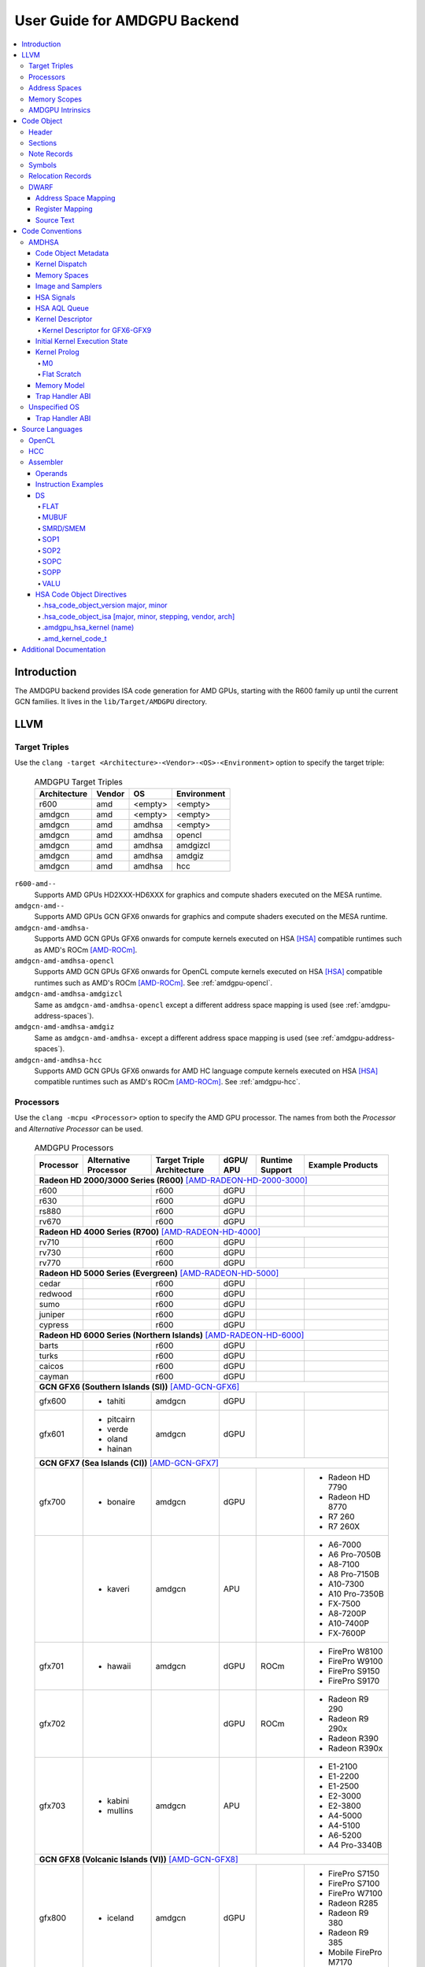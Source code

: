 =============================
User Guide for AMDGPU Backend
=============================

.. contents::
   :local:

Introduction
============

The AMDGPU backend provides ISA code generation for AMD GPUs, starting with the
R600 family up until the current GCN families. It lives in the
``lib/Target/AMDGPU`` directory.

LLVM
====

.. _amdgpu-target-triples:

Target Triples
--------------

Use the ``clang -target <Architecture>-<Vendor>-<OS>-<Environment>`` option to
specify the target triple:

  .. table:: AMDGPU Target Triples
     :name: amdgpu-target-triples-table

     ============ ======== ========= ===========
     Architecture Vendor   OS        Environment
     ============ ======== ========= ===========
     r600         amd      <empty>   <empty>
     amdgcn       amd      <empty>   <empty>
     amdgcn       amd      amdhsa    <empty>
     amdgcn       amd      amdhsa    opencl
     amdgcn       amd      amdhsa    amdgizcl
     amdgcn       amd      amdhsa    amdgiz
     amdgcn       amd      amdhsa    hcc
     ============ ======== ========= ===========

``r600-amd--``
  Supports AMD GPUs HD2XXX-HD6XXX for graphics and compute shaders executed on
  the MESA runtime.

``amdgcn-amd--``
  Supports AMD GPUs GCN GFX6 onwards for graphics and compute shaders executed on
  the MESA runtime.

``amdgcn-amd-amdhsa-``
  Supports AMD GCN GPUs GFX6 onwards for compute kernels executed on HSA [HSA]_
  compatible runtimes such as AMD's ROCm [AMD-ROCm]_.

``amdgcn-amd-amdhsa-opencl``
  Supports AMD GCN GPUs GFX6 onwards for OpenCL compute kernels executed on HSA
  [HSA]_ compatible runtimes such as AMD's ROCm [AMD-ROCm]_. See
  :ref:`amdgpu-opencl`.

``amdgcn-amd-amdhsa-amdgizcl``
  Same as ``amdgcn-amd-amdhsa-opencl`` except a different address space mapping
  is used (see :ref:`amdgpu-address-spaces`).

``amdgcn-amd-amdhsa-amdgiz``
  Same as ``amdgcn-amd-amdhsa-`` except a different address space mapping is
  used (see :ref:`amdgpu-address-spaces`).

``amdgcn-amd-amdhsa-hcc``
  Supports AMD GCN GPUs GFX6 onwards for AMD HC language compute kernels
  executed on HSA [HSA]_ compatible runtimes such as AMD's ROCm [AMD-ROCm]_. See
  :ref:`amdgpu-hcc`.

.. _amdgpu-processors:

Processors
----------

Use the ``clang -mcpu <Processor>`` option to specify the AMD GPU processor. The
names from both the *Processor* and *Alternative Processor* can be used.

  .. table:: AMDGPU Processors
     :name: amdgpu-processors-table

     ========== =========== ============ ===== ======= ==================
     Processor  Alternative Target       dGPU/ Runtime Example
                Processor   Triple       APU   Support Products
                            Architecture
     ========== =========== ============ ===== ======= ==================
     **Radeon HD 2000/3000 Series (R600)** [AMD-RADEON-HD-2000-3000]_
     --------------------------------------------------------------------
     r600                   r600         dGPU
     r630                   r600         dGPU
     rs880                  r600         dGPU
     rv670                  r600         dGPU
     **Radeon HD 4000 Series (R700)** [AMD-RADEON-HD-4000]_
     --------------------------------------------------------------------
     rv710                  r600         dGPU
     rv730                  r600         dGPU
     rv770                  r600         dGPU
     **Radeon HD 5000 Series (Evergreen)** [AMD-RADEON-HD-5000]_
     --------------------------------------------------------------------
     cedar                  r600         dGPU
     redwood                r600         dGPU
     sumo                   r600         dGPU
     juniper                r600         dGPU
     cypress                r600         dGPU
     **Radeon HD 6000 Series (Northern Islands)** [AMD-RADEON-HD-6000]_
     --------------------------------------------------------------------
     barts                  r600         dGPU
     turks                  r600         dGPU
     caicos                 r600         dGPU
     cayman                 r600         dGPU
     **GCN GFX6 (Southern Islands (SI))** [AMD-GCN-GFX6]_
     --------------------------------------------------------------------
     gfx600     - tahiti    amdgcn       dGPU
     gfx601     - pitcairn  amdgcn       dGPU
                - verde
                - oland
                - hainan
     **GCN GFX7 (Sea Islands (CI))** [AMD-GCN-GFX7]_
     --------------------------------------------------------------------
     gfx700     - bonaire   amdgcn       dGPU          - Radeon HD 7790
                                                       - Radeon HD 8770
                                                       - R7 260
                                                       - R7 260X
     \          - kaveri    amdgcn       APU           - A6-7000
                                                       - A6 Pro-7050B
                                                       - A8-7100
                                                       - A8 Pro-7150B
                                                       - A10-7300
                                                       - A10 Pro-7350B
                                                       - FX-7500
                                                       - A8-7200P
                                                       - A10-7400P
                                                       - FX-7600P
     gfx701     - hawaii    amdgcn       dGPU  ROCm    - FirePro W8100
                                                       - FirePro W9100
                                                       - FirePro S9150
                                                       - FirePro S9170
     gfx702                              dGPU  ROCm    - Radeon R9 290
                                                       - Radeon R9 290x
                                                       - Radeon R390
                                                       - Radeon R390x
     gfx703     - kabini    amdgcn       APU           - E1-2100
                - mullins                              - E1-2200
                                                       - E1-2500
                                                       - E2-3000
                                                       - E2-3800
                                                       - A4-5000
                                                       - A4-5100
                                                       - A6-5200
                                                       - A4 Pro-3340B
     **GCN GFX8 (Volcanic Islands (VI))** [AMD-GCN-GFX8]_
     --------------------------------------------------------------------
     gfx800     - iceland   amdgcn       dGPU          - FirePro S7150
                                                       - FirePro S7100
                                                       - FirePro W7100
                                                       - Radeon R285
                                                       - Radeon R9 380
                                                       - Radeon R9 385
                                                       - Mobile FirePro
                                                         M7170
     gfx801     - carrizo   amdgcn       APU           - A6-8500P
                                                       - Pro A6-8500B
                                                       - A8-8600P
                                                       - Pro A8-8600B
                                                       - FX-8800P
                                                       - Pro A12-8800B
     \                      amdgcn       APU   ROCm    - A10-8700P
                                                       - Pro A10-8700B
                                                       - A10-8780P
     \                      amdgcn       APU           - A10-9600P
                                                       - A10-9630P
                                                       - A12-9700P
                                                       - A12-9730P
                                                       - FX-9800P
                                                       - FX-9830P
     \                      amdgcn       APU           - E2-9010
                                                       - A6-9210
                                                       - A9-9410
     gfx802     - tonga     amdgcn       dGPU  ROCm    Same as gfx800
     gfx803     - fiji      amdgcn       dGPU  ROCm    - Radeon R9 Nano
                                                       - Radeon R9 Fury
                                                       - Radeon R9 FuryX
                                                       - Radeon Pro Duo
                                                       - FirePro S9300x2
                                                       - Radeon Instinct MI8
     \          - polaris10 amdgcn       dGPU  ROCm    - Radeon RX 470
                                                       - Radeon RX 480
                                                       - Radeon Instinct MI6
     \          - polaris11 amdgcn       dGPU  ROCm    - Radeon RX 460
     gfx804                 amdgcn       dGPU          Same as gfx803
     gfx810     - stoney    amdgcn       APU
     **GCN GFX9** [AMD-GCN-GFX9]_
     --------------------------------------------------------------------
     gfx900                 amdgcn       dGPU          - Radeon Vega
                                                         Frontier Edition
                                                       - Radeon RX Vega 56
                                                       - Radeon RX Vega 64
                                                       - Radeon RX Vega 64
                                                         Liquid
                                                       - Radeon Instinct MI25
     gfx901                 amdgcn       dGPU  ROCm    Same as gfx900
                                                       except XNACK is
                                                       enabled
     gfx902                 amdgcn       APU           *TBA*

                                                       .. TODO
                                                          Add product
                                                          names.
     gfx903                 amdgcn       APU           Same as gfx902
                                                       except XNACK is
                                                       enabled
     ========== =========== ============ ===== ======= ==================

.. _amdgpu-address-spaces:

Address Spaces
--------------

The AMDGPU backend uses the following address space mappings.

The memory space names used in the table, aside from the region memory space, is
from the OpenCL standard.

LLVM Address Space number is used throughout LLVM (for example, in LLVM IR).

  .. table:: Address Space Mapping
     :name: amdgpu-address-space-mapping-table

     ================== ================= ================= ================= =================
     LLVM Address Space Memory Space
     ------------------ -----------------------------------------------------------------------
     \                  Current Default   amdgiz/amdgizcl   hcc               Future Default
     ================== ================= ================= ================= =================
     0                  Private (Scratch) Generic (Flat)    Generic (Flat)    Generic (Flat)
     1                  Global            Global            Global            Global
     2                  Constant          Constant          Constant          Region (GDS)
     3                  Local (group/LDS) Local (group/LDS) Local (group/LDS) Local (group/LDS)
     4                  Generic (Flat)    Region (GDS)      Region (GDS)      Constant
     5                  Region (GDS)      Private (Scratch) Private (Scratch) Private (Scratch)
     ================== ================= ================= ================= =================

Current Default
  This is the current default address space mapping used for all languages
  except hcc. This will shortly be deprecated.

amdgiz/amdgizcl
  This is the current address space mapping used when ``amdgiz`` or ``amdgizcl``
  is specified as the target triple environment value.

hcc
  This is the current address space mapping used when ``hcc`` is specified as
  the target triple environment value.This will shortly be deprecated.

Future Default
  This will shortly be the only address space mapping for all languages using
  AMDGPU backend.

.. _amdgpu-memory-scopes:

Memory Scopes
-------------

This section provides LLVM memory synchronization scopes supported by the AMDGPU
backend memory model when the target triple OS is ``amdhsa`` (see
:ref:`amdgpu-amdhsa-memory-model` and :ref:`amdgpu-target-triples`).

The memory model supported is based on the HSA memory model [HSA]_ which is
based in turn on HRF-indirect with scope inclusion [HRF]_. The happens-before
relation is transitive over the synchonizes-with relation independent of scope,
and synchonizes-with allows the memory scope instances to be inclusive (see
table :ref:`amdgpu-amdhsa-llvm-sync-scopes-amdhsa-table`).

This is different to the OpenCL [OpenCL]_ memory model which does not have scope
inclusion and requires the memory scopes to exactly match. However, this
is conservatively correct for OpenCL.

  .. table:: AMDHSA LLVM Sync Scopes for AMDHSA
     :name: amdgpu-amdhsa-llvm-sync-scopes-amdhsa-table

     ================ ==========================================================
     LLVM Sync Scope  Description
     ================ ==========================================================
     *none*           The default: ``system``.

                      Synchronizes with, and participates in modification and
                      seq_cst total orderings with, other operations (except
                      image operations) for all address spaces (except private,
                      or generic that accesses private) provided the other
                      operation's sync scope is:

                      - ``system``.
                      - ``agent`` and executed by a thread on the same agent.
                      - ``workgroup`` and executed by a thread in the same
                        workgroup.
                      - ``wavefront`` and executed by a thread in the same
                        wavefront.

     ``agent``        Synchronizes with, and participates in modification and
                      seq_cst total orderings with, other operations (except
                      image operations) for all address spaces (except private,
                      or generic that accesses private) provided the other
                      operation's sync scope is:

                      - ``system`` or ``agent`` and executed by a thread on the
                        same agent.
                      - ``workgroup`` and executed by a thread in the same
                        workgroup.
                      - ``wavefront`` and executed by a thread in the same
                        wavefront.

     ``workgroup``    Synchronizes with, and participates in modification and
                      seq_cst total orderings with, other operations (except
                      image operations) for all address spaces (except private,
                      or generic that accesses private) provided the other
                      operation's sync scope is:

                      - ``system``, ``agent`` or ``workgroup`` and executed by a
                        thread in the same workgroup.
                      - ``wavefront`` and executed by a thread in the same
                        wavefront.

     ``wavefront``    Synchronizes with, and participates in modification and
                      seq_cst total orderings with, other operations (except
                      image operations) for all address spaces (except private,
                      or generic that accesses private) provided the other
                      operation's sync scope is:

                      - ``system``, ``agent``, ``workgroup`` or ``wavefront``
                        and executed by a thread in the same wavefront.

     ``singlethread`` Only synchronizes with, and participates in modification
                      and seq_cst total orderings with, other operations (except
                      image operations) running in the same thread for all
                      address spaces (for example, in signal handlers).
     ================ ==========================================================

AMDGPU Intrinsics
-----------------

The AMDGPU backend implements the following intrinsics.

*This section is WIP.*

.. TODO
   List AMDGPU intrinsics

Code Object
===========

The AMDGPU backend generates a standard ELF [ELF]_ relocatable code object that
can be linked by ``lld`` to produce a standard ELF shared code object which can
be loaded and executed on an AMDGPU target.

Header
------

The AMDGPU backend uses the following ELF header:

  .. table:: AMDGPU ELF Header
     :name: amdgpu-elf-header-table

     ========================== ===============================
     Field                      Value
     ========================== ===============================
     ``e_ident[EI_CLASS]``      ``ELFCLASS64``
     ``e_ident[EI_DATA]``       ``ELFDATA2LSB``
     ``e_ident[EI_OSABI]``      ``ELFOSABI_AMDGPU_HSA``,
                                ``ELFOSABI_AMDGPU_PAL`` or
                                ``ELFOSABI_AMDGPU_MESA3D``
     ``e_ident[EI_ABIVERSION]`` ``ELFABIVERSION_AMDGPU_HSA``,
                                ``ELFABIVERSION_AMDGPU_PAL`` or
                                ``ELFABIVERSION_AMDGPU_MESA3D``
     ``e_type``                 ``ET_REL`` or ``ET_DYN``
     ``e_machine``              ``EM_AMDGPU``
     ``e_entry``                0
     ``e_flags``                0
     ========================== ===============================

..

  .. table:: AMDGPU ELF Header Enumeration Values
     :name: amdgpu-elf-header-enumeration-values-table

     =============================== =====
     Name                            Value
     =============================== =====
     ``EM_AMDGPU``                   224
     ``ELFOSABI_AMDGPU_HSA``         64
     ``ELFOSABI_AMDGPU_PAL``         65
     ``ELFOSABI_AMDGPU_MESA3D``      66
     ``ELFABIVERSION_AMDGPU_HSA``    1
     ``ELFABIVERSION_AMDGPU_PAL``    0
     ``ELFABIVERSION_AMDGPU_MESA3D`` 0
     =============================== =====

``e_ident[EI_CLASS]``
  The ELF class is always ``ELFCLASS64``. The AMDGPU backend only supports 64
  bit applications.

``e_ident[EI_DATA]``
  All AMDGPU targets use ELFDATA2LSB for little-endian byte ordering.

``e_ident[EI_OSABI]``
  One of the following AMD GPU architecture specific OS ABIs:

  * ``ELFOSABI_AMDGPU_HSA`` is used to specify that the code object conforms to
    the AMD HSA runtime ABI [HSA]_.

  * ``ELFOSABI_AMDGPU_PAL`` is used to specify that the code object conforms to
    the AMD PAL runtime ABI.

  * ``ELFOSABI_AMDGPU_MESA3D`` is used to specify that the code object conforms
    to the AMD MESA runtime ABI.

``e_ident[EI_ABIVERSION]``
  The ABI version of the AMD GPU architecture specific OS ABI to which the code
  object conforms:

  * ``ELFABIVERSION_AMDGPU_HSA`` is used to specify the version of AMD HSA
    runtime ABI.

  * ``ELFABIVERSION_AMDGPU_PAL`` is used to specify the version of AMD PAL
    runtime ABI.

  * ``ELFABIVERSION_AMDGPU_MESA3D`` is used to specify the version of AMD MESA
    runtime ABI.

``e_type``
  Can be one of the following values:


  ``ET_REL``
    The type produced by the AMD GPU backend compiler as it is relocatable code
    object.

  ``ET_DYN``
    The type produced by the linker as it is a shared code object.

  The AMD HSA runtime loader requires a ``ET_DYN`` code object.

``e_machine``
  The value ``EM_AMDGPU`` is used for the machine for all members of the AMD GPU
  architecture family. The specific member is specified in the
  ``NT_AMD_AMDGPU_ISA`` entry in the ``.note`` section (see
  :ref:`amdgpu-note-records`).

``e_entry``
  The entry point is 0 as the entry points for individual kernels must be
  selected in order to invoke them through AQL packets.

``e_flags``
  The value is 0 as no flags are used.

Sections
--------

An AMDGPU target ELF code object has the standard ELF sections which include:

  .. table:: AMDGPU ELF Sections
     :name: amdgpu-elf-sections-table

     ================== ================ =================================
     Name               Type             Attributes
     ================== ================ =================================
     ``.bss``           ``SHT_NOBITS``   ``SHF_ALLOC`` + ``SHF_WRITE``
     ``.data``          ``SHT_PROGBITS`` ``SHF_ALLOC`` + ``SHF_WRITE``
     ``.debug_``\ *\**  ``SHT_PROGBITS`` *none*
     ``.dynamic``       ``SHT_DYNAMIC``  ``SHF_ALLOC``
     ``.dynstr``        ``SHT_PROGBITS`` ``SHF_ALLOC``
     ``.dynsym``        ``SHT_PROGBITS`` ``SHF_ALLOC``
     ``.got``           ``SHT_PROGBITS`` ``SHF_ALLOC`` + ``SHF_WRITE``
     ``.hash``          ``SHT_HASH``     ``SHF_ALLOC``
     ``.note``          ``SHT_NOTE``     *none*
     ``.rela``\ *name*  ``SHT_RELA``     *none*
     ``.rela.dyn``      ``SHT_RELA``     *none*
     ``.rodata``        ``SHT_PROGBITS`` ``SHF_ALLOC``
     ``.shstrtab``      ``SHT_STRTAB``   *none*
     ``.strtab``        ``SHT_STRTAB``   *none*
     ``.symtab``        ``SHT_SYMTAB``   *none*
     ``.text``          ``SHT_PROGBITS`` ``SHF_ALLOC`` + ``SHF_EXECINSTR``
     ================== ================ =================================

These sections have their standard meanings (see [ELF]_) and are only generated
if needed.

``.debug``\ *\**
  The standard DWARF sections. See :ref:`amdgpu-dwarf` for information on the
  DWARF produced by the AMDGPU backend.

``.dynamic``, ``.dynstr``, ``.dynsym``, ``.hash``
  The standard sections used by a dynamic loader.

``.note``
  See :ref:`amdgpu-note-records` for the note records supported by the AMDGPU
  backend.

``.rela``\ *name*, ``.rela.dyn``
  For relocatable code objects, *name* is the name of the section that the
  relocation records apply. For example, ``.rela.text`` is the section name for
  relocation records associated with the ``.text`` section.

  For linked shared code objects, ``.rela.dyn`` contains all the relocation
  records from each of the relocatable code object's ``.rela``\ *name* sections.

  See :ref:`amdgpu-relocation-records` for the relocation records supported by
  the AMDGPU backend.

``.text``
  The executable machine code for the kernels and functions they call. Generated
  as position independent code. See :ref:`amdgpu-code-conventions` for
  information on conventions used in the isa generation.

.. _amdgpu-note-records:

Note Records
------------

As required by ``ELFCLASS64``, minimal zero byte padding must be generated after
the ``name`` field to ensure the ``desc`` field is 4 byte aligned. In addition,
minimal zero byte padding must be generated to ensure the ``desc`` field size is
a multiple of 4 bytes. The ``sh_addralign`` field of the ``.note`` section must
be at least 4 to indicate at least 8 byte alignment.

The AMDGPU backend code object uses the following ELF note records in the
``.note`` section. The *Description* column specifies the layout of the note
record’s ``desc`` field. All fields are consecutive bytes. Note records with
variable size strings have a corresponding ``*_size`` field that specifies the
number of bytes, including the terminating null character, in the string. The
string(s) come immediately after the preceding fields.

Additional note records can be present.

  .. table:: AMDGPU ELF Note Records
     :name: amdgpu-elf-note-records-table

     ===== ============================== ======================================
     Name  Type                           Description
     ===== ============================== ======================================
     "AMD" ``NT_AMD_AMDGPU_HSA_METADATA`` <metadata null terminated string>
     "AMD" ``NT_AMD_AMDGPU_ISA``          <isa name null terminated string>
     ===== ============================== ======================================

..

  .. table:: AMDGPU ELF Note Record Enumeration Values
     :name: amdgpu-elf-note-record-enumeration-values-table

     ============================== =====
     Name                           Value
     ============================== =====
     *reserved*                       0-9
     ``NT_AMD_AMDGPU_HSA_METADATA``    10
     ``NT_AMD_AMDGPU_ISA``             11
     ============================== =====

``NT_AMD_AMDGPU_ISA``
  Specifies the instruction set architecture used by the machine code contained
  in the code object.

  This note record is required for code objects containing machine code for
  processors matching the ``amdgcn`` architecture in table
  :ref:`amdgpu-processors`.

  The null terminated string has the following syntax:

    *architecture*\ ``-``\ *vendor*\ ``-``\ *os*\ ``-``\ *environment*\ ``-``\ *processor*

  where:

    *architecture*
      The architecture from table :ref:`amdgpu-target-triples-table`.

      This is always ``amdgcn`` when the target triple OS is ``amdhsa`` (see
      :ref:`amdgpu-target-triples`).

    *vendor*
      The vendor from table :ref:`amdgpu-target-triples-table`.

      For the AMDGPU backend this is always ``amd``.

    *os*
      The OS from table :ref:`amdgpu-target-triples-table`.

    *environment*
      An environment from table :ref:`amdgpu-target-triples-table`, or blank if
      the environment has no affect on the execution of the code object.

      For the AMDGPU backend this is currently always blank.
    *processor*
      The processor from table :ref:`amdgpu-processors-table`.

  For example:

    ``amdgcn-amd-amdhsa--gfx901``

``NT_AMD_AMDGPU_HSA_METADATA``
  Specifies extensible metadata associated with the code objects executed on HSA
  [HSA]_ compatible runtimes such as AMD's ROCm [AMD-ROCm]_. It is required when
  the target triple OS is ``amdhsa`` (see :ref:`amdgpu-target-triples`). See
  :ref:`amdgpu-amdhsa-hsa-code-object-metadata` for the syntax of the code
  object metadata string.

.. _amdgpu-symbols:

Symbols
-------

Symbols include the following:

  .. table:: AMDGPU ELF Symbols
     :name: amdgpu-elf-symbols-table

     ===================== ============== ============= ==================
     Name                  Type           Section       Description
     ===================== ============== ============= ==================
     *link-name*           ``STT_OBJECT`` - ``.data``   Global variable
                                          - ``.rodata``
                                          - ``.bss``
     *link-name*\ ``@kd``  ``STT_OBJECT`` - ``.rodata`` Kernel descriptor
     *link-name*           ``STT_FUNC``   - ``.text``   Kernel entry point
     ===================== ============== ============= ==================

Global variable
  Global variables both used and defined by the compilation unit.

  If the symbol is defined in the compilation unit then it is allocated in the
  appropriate section according to if it has initialized data or is readonly.

  If the symbol is external then its section is ``STN_UNDEF`` and the loader
  will resolve relocations using the definition provided by another code object
  or explicitly defined by the runtime.

  All global symbols, whether defined in the compilation unit or external, are
  accessed by the machine code indirectly through a GOT table entry. This
  allows them to be preemptable. The GOT table is only supported when the target
  triple OS is ``amdhsa`` (see :ref:`amdgpu-target-triples`).

  .. TODO
     Add description of linked shared object symbols. Seems undefined symbols
     are marked as STT_NOTYPE.

Kernel descriptor
  Every HSA kernel has an associated kernel descriptor. It is the address of the
  kernel descriptor that is used in the AQL dispatch packet used to invoke the
  kernel, not the kernel entry point. The layout of the HSA kernel descriptor is
  defined in :ref:`amdgpu-amdhsa-kernel-descriptor`.

Kernel entry point
  Every HSA kernel also has a symbol for its machine code entry point.

.. _amdgpu-relocation-records:

Relocation Records
------------------

AMDGPU backend generates ``Elf64_Rela`` relocation records. Supported
relocatable fields are:

``word32``
  This specifies a 32-bit field occupying 4 bytes with arbitrary byte
  alignment. These values use the same byte order as other word values in the
  AMD GPU architecture.

``word64``
  This specifies a 64-bit field occupying 8 bytes with arbitrary byte
  alignment. These values use the same byte order as other word values in the
  AMD GPU architecture.

Following notations are used for specifying relocation calculations:

**A**
  Represents the addend used to compute the value of the relocatable field.

**G**
  Represents the offset into the global offset table at which the relocation
  entry’s symbol will reside during execution.

**GOT**
  Represents the address of the global offset table.

**P**
  Represents the place (section offset for ``et_rel`` or address for ``et_dyn``)
  of the storage unit being relocated (computed using ``r_offset``).

**S**
  Represents the value of the symbol whose index resides in the relocation
  entry. Relocations not using this must specify a symbol index of ``STN_UNDEF``.

**B**
  Represents the base address of a loaded executable or shared object which is
  the difference between the ELF address and the actual load address. Relocations
  using this are only valid in executable or shared objects.

The following relocation types are supported:

  .. table:: AMDGPU ELF Relocation Records
     :name: amdgpu-elf-relocation-records-table

     ==========================  =====  ==========  ==============================
     Relocation Type             Value  Field       Calculation
     ==========================  =====  ==========  ==============================
     ``R_AMDGPU_NONE``           0      *none*      *none*
     ``R_AMDGPU_ABS32_LO``       1      ``word32``  (S + A) & 0xFFFFFFFF
     ``R_AMDGPU_ABS32_HI``       2      ``word32``  (S + A) >> 32
     ``R_AMDGPU_ABS64``          3      ``word64``  S + A
     ``R_AMDGPU_REL32``          4      ``word32``  S + A - P
     ``R_AMDGPU_REL64``          5      ``word64``  S + A - P
     ``R_AMDGPU_ABS32``          6      ``word32``  S + A
     ``R_AMDGPU_GOTPCREL``       7      ``word32``  G + GOT + A - P
     ``R_AMDGPU_GOTPCREL32_LO``  8      ``word32``  (G + GOT + A - P) & 0xFFFFFFFF
     ``R_AMDGPU_GOTPCREL32_HI``  9      ``word32``  (G + GOT + A - P) >> 32
     ``R_AMDGPU_REL32_LO``       10     ``word32``  (S + A - P) & 0xFFFFFFFF
     ``R_AMDGPU_REL32_HI``       11     ``word32``  (S + A - P) >> 32
     *reserved*                  12
     ``R_AMDGPU_RELATIVE64``     13     ``word64``  B + A
     ==========================  =====  ==========  ==============================

.. _amdgpu-dwarf:

DWARF
-----

Standard DWARF [DWARF]_ Version 2 sections can be generated. These contain
information that maps the code object executable code and data to the source
language constructs. It can be used by tools such as debuggers and profilers.

Address Space Mapping
~~~~~~~~~~~~~~~~~~~~~

The following address space mapping is used:

  .. table:: AMDGPU DWARF Address Space Mapping
     :name: amdgpu-dwarf-address-space-mapping-table

     =================== =================
     DWARF Address Space Memory Space
     =================== =================
     1                   Private (Scratch)
     2                   Local (group/LDS)
     *omitted*           Global
     *omitted*           Constant
     *omitted*           Generic (Flat)
     *not supported*     Region (GDS)
     =================== =================

See :ref:`amdgpu-address-spaces` for information on the memory space terminology
used in the table.

An ``address_class`` attribute is generated on pointer type DIEs to specify the
DWARF address space of the value of the pointer when it is in the *private* or
*local* address space. Otherwise the attribute is omitted.

An ``XDEREF`` operation is generated in location list expressions for variables
that are allocated in the *private* and *local* address space. Otherwise no
``XDREF`` is omitted.

Register Mapping
~~~~~~~~~~~~~~~~

*This section is WIP.*

.. TODO
   Define DWARF register enumeration.

   If want to present a wavefront state then should expose vector registers as
   64 wide (rather than per work-item view that LLVM uses). Either as separate
   registers, or a 64x4 byte single register. In either case use a new LANE op
   (akin to XDREF) to select the current lane usage in a location
   expression. This would also allow scalar register spilling to vector register
   lanes to be expressed (currently no debug information is being generated for
   spilling). If choose a wide single register approach then use LANE in
   conjunction with PIECE operation to select the dword part of the register for
   the current lane. If the separate register approach then use LANE to select
   the register.

Source Text
~~~~~~~~~~~

*This section is WIP.*

.. TODO
   DWARF extension to include runtime generated source text.

.. _amdgpu-code-conventions:

Code Conventions
================

This section provides code conventions used for each supported target triple OS
(see :ref:`amdgpu-target-triples`).

AMDHSA
------

This section provides code conventions used when the target triple OS is
``amdhsa`` (see :ref:`amdgpu-target-triples`).

.. _amdgpu-amdhsa-hsa-code-object-metadata:

Code Object Metadata
~~~~~~~~~~~~~~~~~~~~

The code object metadata specifies extensible metadata associated with the code
objects executed on HSA [HSA]_ compatible runtimes such as AMD's ROCm
[AMD-ROCm]_. It is specified by the ``NT_AMD_AMDGPU_HSA_METADATA`` note record
(see :ref:`amdgpu-note-records`) and is required when the target triple OS is
``amdhsa`` (see :ref:`amdgpu-target-triples`). It must contain the minimum
information necessary to support the ROCM kernel queries. For example, the
segment sizes needed in a dispatch packet. In addition, a high level language
runtime may require other information to be included. For example, the AMD
OpenCL runtime records kernel argument information.

The metadata is specified as a YAML formatted string (see [YAML]_ and
:doc:`YamlIO`).

.. TODO
   Is the string null terminated? It probably should not if YAML allows it to
   contain null characters, otherwise it should be.

The metadata is represented as a single YAML document comprised of the mapping
defined in table :ref:`amdgpu-amdhsa-code-object-metadata-mapping-table` and
referenced tables.

For boolean values, the string values of ``false`` and ``true`` are used for
false and true respectively.

Additional information can be added to the mappings. To avoid conflicts, any
non-AMD key names should be prefixed by "*vendor-name*.".

  .. table:: AMDHSA Code Object Metadata Mapping
     :name: amdgpu-amdhsa-code-object-metadata-mapping-table

     ========== ============== ========= =======================================
     String Key Value Type     Required? Description
     ========== ============== ========= =======================================
     "Version"  sequence of    Required  - The first integer is the major
                2 integers                 version. Currently 1.
                                         - The second integer is the minor
                                           version. Currently 0.
     "Printf"   sequence of              Each string is encoded information
                strings                  about a printf function call. The
                                         encoded information is organized as
                                         fields separated by colon (':'):

                                         ``ID:N:S[0]:S[1]:...:S[N-1]:FormatString``

                                         where:

                                         ``ID``
                                           A 32 bit integer as a unique id for
                                           each printf function call

                                         ``N``
                                           A 32 bit integer equal to the number
                                           of arguments of printf function call
                                           minus 1

                                         ``S[i]`` (where i = 0, 1, ... , N-1)
                                           32 bit integers for the size in bytes
                                           of the i-th FormatString argument of
                                           the printf function call

                                         FormatString
                                           The format string passed to the
                                           printf function call.
     "Kernels"  sequence of    Required  Sequence of the mappings for each
                mapping                  kernel in the code object. See
                                         :ref:`amdgpu-amdhsa-code-object-kernel-metadata-mapping-table`
                                         for the definition of the mapping.
     ========== ============== ========= =======================================

..

  .. table:: AMDHSA Code Object Kernel Metadata Mapping
     :name: amdgpu-amdhsa-code-object-kernel-metadata-mapping-table

     ================= ============== ========= ================================
     String Key        Value Type     Required? Description
     ================= ============== ========= ================================
     "Name"            string         Required  Source name of the kernel.
     "SymbolName"      string         Required  Name of the kernel
                                                descriptor ELF symbol.
     "Language"        string                   Source language of the kernel.
                                                Values include:

                                                - "OpenCL C"
                                                - "OpenCL C++"
                                                - "HCC"
                                                - "OpenMP"

     "LanguageVersion" sequence of              - The first integer is the major
                       2 integers                 version.
                                                - The second integer is the
                                                  minor version.
     "Attrs"           mapping                  Mapping of kernel attributes.
                                                See
                                                :ref:`amdgpu-amdhsa-code-object-kernel-attribute-metadata-mapping-table`
                                                for the mapping definition.
     "Args"            sequence of              Sequence of mappings of the
                       mapping                  kernel arguments. See
                                                :ref:`amdgpu-amdhsa-code-object-kernel-argument-metadata-mapping-table`
                                                for the definition of the mapping.
     "CodeProps"       mapping                  Mapping of properties related to
                                                the kernel code. See
                                                :ref:`amdgpu-amdhsa-code-object-kernel-code-properties-metadata-mapping-table`
                                                for the mapping definition.
     "DebugProps"      mapping                  Mapping of properties related to
                                                the kernel debugging. See
                                                :ref:`amdgpu-amdhsa-code-object-kernel-debug-properties-metadata-mapping-table`
                                                for the mapping definition.
     ================= ============== ========= ================================

..

  .. table:: AMDHSA Code Object Kernel Attribute Metadata Mapping
     :name: amdgpu-amdhsa-code-object-kernel-attribute-metadata-mapping-table

     =================== ============== ========= ==============================
     String Key          Value Type     Required? Description
     =================== ============== ========= ==============================
     "ReqdWorkGroupSize" sequence of              The dispatch work-group size
                         3 integers               X, Y, Z must correspond to the
                                                  specified values.

                                                  Corresponds to the OpenCL
                                                  ``reqd_work_group_size``
                                                  attribute.
     "WorkGroupSizeHint" sequence of              The dispatch work-group size
                         3 integers               X, Y, Z is likely to be the
                                                  specified values.

                                                  Corresponds to the OpenCL
                                                  ``work_group_size_hint``
                                                  attribute.
     "VecTypeHint"       string                   The name of a scalar or vector
                                                  type.

                                                  Corresponds to the OpenCL
                                                  ``vec_type_hint`` attribute.

     "RuntimeHandle"     string                   The external symbol name
                                                  associated with a kernel.
                                                  OpenCL runtime allocates a
                                                  global buffer for the symbol
                                                  and saves the kernel's address
                                                  to it, which is used for
                                                  device side enqueueing. Only
                                                  available for device side
                                                  enqueued kernels.
     =================== ============== ========= ==============================

..

  .. table:: AMDHSA Code Object Kernel Argument Metadata Mapping
     :name: amdgpu-amdhsa-code-object-kernel-argument-metadata-mapping-table

     ================= ============== ========= ================================
     String Key        Value Type     Required? Description
     ================= ============== ========= ================================
     "Name"            string                   Kernel argument name.
     "TypeName"        string                   Kernel argument type name.
     "Size"            integer        Required  Kernel argument size in bytes.
     "Align"           integer        Required  Kernel argument alignment in
                                                bytes. Must be a power of two.
     "ValueKind"       string         Required  Kernel argument kind that
                                                specifies how to set up the
                                                corresponding argument.
                                                Values include:

                                                "ByValue"
                                                  The argument is copied
                                                  directly into the kernarg.

                                                "GlobalBuffer"
                                                  A global address space pointer
                                                  to the buffer data is passed
                                                  in the kernarg.

                                                "DynamicSharedPointer"
                                                  A group address space pointer
                                                  to dynamically allocated LDS
                                                  is passed in the kernarg.

                                                "Sampler"
                                                  A global address space
                                                  pointer to a S# is passed in
                                                  the kernarg.

                                                "Image"
                                                  A global address space
                                                  pointer to a T# is passed in
                                                  the kernarg.

                                                "Pipe"
                                                  A global address space pointer
                                                  to an OpenCL pipe is passed in
                                                  the kernarg.

                                                "Queue"
                                                  A global address space pointer
                                                  to an OpenCL device enqueue
                                                  queue is passed in the
                                                  kernarg.

                                                "HiddenGlobalOffsetX"
                                                  The OpenCL grid dispatch
                                                  global offset for the X
                                                  dimension is passed in the
                                                  kernarg.

                                                "HiddenGlobalOffsetY"
                                                  The OpenCL grid dispatch
                                                  global offset for the Y
                                                  dimension is passed in the
                                                  kernarg.

                                                "HiddenGlobalOffsetZ"
                                                  The OpenCL grid dispatch
                                                  global offset for the Z
                                                  dimension is passed in the
                                                  kernarg.

                                                "HiddenNone"
                                                  An argument that is not used
                                                  by the kernel. Space needs to
                                                  be left for it, but it does
                                                  not need to be set up.

                                                "HiddenPrintfBuffer"
                                                  A global address space pointer
                                                  to the runtime printf buffer
                                                  is passed in kernarg.

                                                "HiddenDefaultQueue"
                                                  A global address space pointer
                                                  to the OpenCL device enqueue
                                                  queue that should be used by
                                                  the kernel by default is
                                                  passed in the kernarg.

                                                "HiddenCompletionAction"
                                                  *TBD*

                                                  .. TODO
                                                     Add description.

     "ValueType"       string         Required  Kernel argument value type. Only
                                                present if "ValueKind" is
                                                "ByValue". For vector data
                                                types, the value is for the
                                                element type. Values include:

                                                - "Struct"
                                                - "I8"
                                                - "U8"
                                                - "I16"
                                                - "U16"
                                                - "F16"
                                                - "I32"
                                                - "U32"
                                                - "F32"
                                                - "I64"
                                                - "U64"
                                                - "F64"

                                                .. TODO
                                                   How can it be determined if a
                                                   vector type, and what size
                                                   vector?
     "PointeeAlign"    integer                  Alignment in bytes of pointee
                                                type for pointer type kernel
                                                argument. Must be a power
                                                of 2. Only present if
                                                "ValueKind" is
                                                "DynamicSharedPointer".
     "AddrSpaceQual"   string                   Kernel argument address space
                                                qualifier. Only present if
                                                "ValueKind" is "GlobalBuffer" or
                                                "DynamicSharedPointer". Values
                                                are:

                                                - "Private"
                                                - "Global"
                                                - "Constant"
                                                - "Local"
                                                - "Generic"
                                                - "Region"

                                                .. TODO
                                                   Is GlobalBuffer only Global
                                                   or Constant? Is
                                                   DynamicSharedPointer always
                                                   Local? Can HCC allow Generic?
                                                   How can Private or Region
                                                   ever happen?
     "AccQual"         string                   Kernel argument access
                                                qualifier. Only present if
                                                "ValueKind" is "Image" or
                                                "Pipe". Values
                                                are:

                                                - "ReadOnly"
                                                - "WriteOnly"
                                                - "ReadWrite"

                                                .. TODO
                                                   Does this apply to
                                                   GlobalBuffer?
     "ActualAccQual"   string                   The actual memory accesses
                                                performed by the kernel on the
                                                kernel argument. Only present if
                                                "ValueKind" is "GlobalBuffer",
                                                "Image", or "Pipe". This may be
                                                more restrictive than indicated
                                                by "AccQual" to reflect what the
                                                kernel actual does. If not
                                                present then the runtime must
                                                assume what is implied by
                                                "AccQual" and "IsConst". Values
                                                are:

                                                - "ReadOnly"
                                                - "WriteOnly"
                                                - "ReadWrite"

     "IsConst"         boolean                  Indicates if the kernel argument
                                                is const qualified. Only present
                                                if "ValueKind" is
                                                "GlobalBuffer".

     "IsRestrict"      boolean                  Indicates if the kernel argument
                                                is restrict qualified. Only
                                                present if "ValueKind" is
                                                "GlobalBuffer".

     "IsVolatile"      boolean                  Indicates if the kernel argument
                                                is volatile qualified. Only
                                                present if "ValueKind" is
                                                "GlobalBuffer".

     "IsPipe"          boolean                  Indicates if the kernel argument
                                                is pipe qualified. Only present
                                                if "ValueKind" is "Pipe".

                                                .. TODO
                                                   Can GlobalBuffer be pipe
                                                   qualified?
     ================= ============== ========= ================================

..

  .. table:: AMDHSA Code Object Kernel Code Properties Metadata Mapping
     :name: amdgpu-amdhsa-code-object-kernel-code-properties-metadata-mapping-table

     ============================ ============== ========= =====================
     String Key                   Value Type     Required? Description
     ============================ ============== ========= =====================
     "KernargSegmentSize"         integer        Required  The size in bytes of
                                                           the kernarg segment
                                                           that holds the values
                                                           of the arguments to
                                                           the kernel.
     "GroupSegmentFixedSize"      integer        Required  The amount of group
                                                           segment memory
                                                           required by a
                                                           work-group in
                                                           bytes. This does not
                                                           include any
                                                           dynamically allocated
                                                           group segment memory
                                                           that may be added
                                                           when the kernel is
                                                           dispatched.
     "PrivateSegmentFixedSize"    integer        Required  The amount of fixed
                                                           private address space
                                                           memory required for a
                                                           work-item in
                                                           bytes. If
                                                           IsDynamicCallstack
                                                           is 1 then additional
                                                           space must be added
                                                           to this value for the
                                                           call stack.
     "KernargSegmentAlign"        integer        Required  The maximum byte
                                                           alignment of
                                                           arguments in the
                                                           kernarg segment. Must
                                                           be a power of 2.
     "WavefrontSize"              integer        Required  Wavefront size. Must
                                                           be a power of 2.
     "NumSGPRs"                   integer                  Number of scalar
                                                           registers used by a
                                                           wavefront for
                                                           GFX6-GFX9. This
                                                           includes the special
                                                           SGPRs for VCC, Flat
                                                           Scratch (GFX7-GFX9)
                                                           and XNACK (for
                                                           GFX8-GFX9). It does
                                                           not include the 16
                                                           SGPR added if a trap
                                                           handler is
                                                           enabled. It is not
                                                           rounded up to the
                                                           allocation
                                                           granularity.
     "NumVGPRs"                   integer                  Number of vector
                                                           registers used by
                                                           each work-item for
                                                           GFX6-GFX9
     "MaxFlatWorkGroupSize"       integer                  Maximum flat
                                                           work-group size
                                                           supported by the
                                                           kernel in work-items.
     "IsDynamicCallStack"         boolean                  Indicates if the
                                                           generated machine
                                                           code is using a
                                                           dynamically sized
                                                           call stack.
     "IsXNACKEnabled"             boolean                  Indicates if the
                                                           generated machine
                                                           code is capable of
                                                           supporting XNACK.
     ============================ ============== ========= =====================

..

  .. table:: AMDHSA Code Object Kernel Debug Properties Metadata Mapping
     :name: amdgpu-amdhsa-code-object-kernel-debug-properties-metadata-mapping-table

     =================================== ============== ========= ==============
     String Key                          Value Type     Required? Description
     =================================== ============== ========= ==============
     "DebuggerABIVersion"                sequence of
                                         2 integers
     "ReservedNumVGPRs"                  integer
     "ReservedFirstVGPR"                 integer
     "PrivateSegmentBufferSGPR"          integer
     "WavefrontPrivateSegmentOffsetSGPR" integer
     =================================== ============== ========= ==============

.. TODO
   Plan to remove the debug properties metadata.   

Kernel Dispatch
~~~~~~~~~~~~~~~

The HSA architected queuing language (AQL) defines a user space memory interface
that can be used to control the dispatch of kernels, in an agent independent
way. An agent can have zero or more AQL queues created for it using the ROCm
runtime, in which AQL packets (all of which are 64 bytes) can be placed. See the
*HSA Platform System Architecture Specification* [HSA]_ for the AQL queue
mechanics and packet layouts.

The packet processor of a kernel agent is responsible for detecting and
dispatching HSA kernels from the AQL queues associated with it. For AMD GPUs the
packet processor is implemented by the hardware command processor (CP),
asynchronous dispatch controller (ADC) and shader processor input controller
(SPI).

The ROCm runtime can be used to allocate an AQL queue object. It uses the kernel
mode driver to initialize and register the AQL queue with CP.

To dispatch a kernel the following actions are performed. This can occur in the
CPU host program, or from an HSA kernel executing on a GPU.

1. A pointer to an AQL queue for the kernel agent on which the kernel is to be
   executed is obtained.
2. A pointer to the kernel descriptor (see
   :ref:`amdgpu-amdhsa-kernel-descriptor`) of the kernel to execute is
   obtained. It must be for a kernel that is contained in a code object that that
   was loaded by the ROCm runtime on the kernel agent with which the AQL queue is
   associated.
3. Space is allocated for the kernel arguments using the ROCm runtime allocator
   for a memory region with the kernarg property for the kernel agent that will
   execute the kernel. It must be at least 16 byte aligned.
4. Kernel argument values are assigned to the kernel argument memory
   allocation. The layout is defined in the *HSA Programmer’s Language Reference*
   [HSA]_. For AMDGPU the kernel execution directly accesses the kernel argument
   memory in the same way constant memory is accessed. (Note that the HSA
   specification allows an implementation to copy the kernel argument contents to
   another location that is accessed by the kernel.)
5. An AQL kernel dispatch packet is created on the AQL queue. The ROCm runtime
   api uses 64 bit atomic operations to reserve space in the AQL queue for the
   packet. The packet must be set up, and the final write must use an atomic
   store release to set the packet kind to ensure the packet contents are
   visible to the kernel agent. AQL defines a doorbell signal mechanism to
   notify the kernel agent that the AQL queue has been updated. These rules, and
   the layout of the AQL queue and kernel dispatch packet is defined in the *HSA
   System Architecture Specification* [HSA]_.
6. A kernel dispatch packet includes information about the actual dispatch,
   such as grid and work-group size, together with information from the code
   object about the kernel, such as segment sizes. The ROCm runtime queries on
   the kernel symbol can be used to obtain the code object values which are
   recorded in the :ref:`amdgpu-amdhsa-hsa-code-object-metadata`.
7. CP executes micro-code and is responsible for detecting and setting up the
   GPU to execute the wavefronts of a kernel dispatch.
8. CP ensures that when the a wavefront starts executing the kernel machine
   code, the scalar general purpose registers (SGPR) and vector general purpose
   registers (VGPR) are set up as required by the machine code. The required
   setup is defined in the :ref:`amdgpu-amdhsa-kernel-descriptor`. The initial
   register state is defined in
   :ref:`amdgpu-amdhsa-initial-kernel-execution-state`.
9. The prolog of the kernel machine code (see
   :ref:`amdgpu-amdhsa-kernel-prolog`) sets up the machine state as necessary
   before continuing executing the machine code that corresponds to the kernel.
10. When the kernel dispatch has completed execution, CP signals the completion
    signal specified in the kernel dispatch packet if not 0.

.. _amdgpu-amdhsa-memory-spaces:

Memory Spaces
~~~~~~~~~~~~~

The memory space properties are:

  .. table:: AMDHSA Memory Spaces
     :name: amdgpu-amdhsa-memory-spaces-table

     ================= =========== ======== ======= ==================
     Memory Space Name HSA Segment Hardware Address NULL Value
                       Name        Name     Size
     ================= =========== ======== ======= ==================
     Private           private     scratch  32      0x00000000
     Local             group       LDS      32      0xFFFFFFFF
     Global            global      global   64      0x0000000000000000
     Constant          constant    *same as 64      0x0000000000000000
                                   global*
     Generic           flat        flat     64      0x0000000000000000
     Region            N/A         GDS      32      *not implemented
                                                    for AMDHSA*
     ================= =========== ======== ======= ==================

The global and constant memory spaces both use global virtual addresses, which
are the same virtual address space used by the CPU. However, some virtual
addresses may only be accessible to the CPU, some only accessible by the GPU,
and some by both.

Using the constant memory space indicates that the data will not change during
the execution of the kernel. This allows scalar read instructions to be
used. The vector and scalar L1 caches are invalidated of volatile data before
each kernel dispatch execution to allow constant memory to change values between
kernel dispatches.

The local memory space uses the hardware Local Data Store (LDS) which is
automatically allocated when the hardware creates work-groups of wavefronts, and
freed when all the wavefronts of a work-group have terminated. The data store
(DS) instructions can be used to access it.

The private memory space uses the hardware scratch memory support. If the kernel
uses scratch, then the hardware allocates memory that is accessed using
wavefront lane dword (4 byte) interleaving. The mapping used from private
address to physical address is:

  ``wavefront-scratch-base +
  (private-address * wavefront-size * 4) +
  (wavefront-lane-id * 4)``

There are different ways that the wavefront scratch base address is determined
by a wavefront (see :ref:`amdgpu-amdhsa-initial-kernel-execution-state`). This
memory can be accessed in an interleaved manner using buffer instruction with
the scratch buffer descriptor and per wave scratch offset, by the scratch
instructions, or by flat instructions. If each lane of a wavefront accesses the
same private address, the interleaving results in adjacent dwords being accessed
and hence requires fewer cache lines to be fetched. Multi-dword access is not
supported except by flat and scratch instructions in GFX9.

The generic address space uses the hardware flat address support available in
GFX7-GFX9. This uses two fixed ranges of virtual addresses (the private and
local appertures), that are outside the range of addressible global memory, to
map from a flat address to a private or local address.

FLAT instructions can take a flat address and access global, private (scratch)
and group (LDS) memory depending in if the address is within one of the
apperture ranges. Flat access to scratch requires hardware aperture setup and
setup in the kernel prologue (see :ref:`amdgpu-amdhsa-flat-scratch`). Flat
access to LDS requires hardware aperture setup and M0 (GFX7-GFX8) register setup
(see :ref:`amdgpu-amdhsa-m0`).

To convert between a segment address and a flat address the base address of the
appertures address can be used. For GFX7-GFX8 these are available in the
:ref:`amdgpu-amdhsa-hsa-aql-queue` the address of which can be obtained with
Queue Ptr SGPR (see :ref:`amdgpu-amdhsa-initial-kernel-execution-state`). For
GFX9 the appature base addresses are directly available as inline constant
registers ``SRC_SHARED_BASE/LIMIT`` and ``SRC_PRIVATE_BASE/LIMIT``. In 64 bit
address mode the apperture sizes are 2^32 bytes and the base is aligned to 2^32
which makes it easier to convert from flat to segment or segment to flat.

Image and Samplers
~~~~~~~~~~~~~~~~~~

Image and sample handles created by the ROCm runtime are 64 bit addresses of a
hardware 32 byte V# and 48 byte S# object respectively. In order to support the
HSA ``query_sampler`` operations two extra dwords are used to store the HSA BRIG
enumeration values for the queries that are not trivially deducible from the S#
representation.

HSA Signals
~~~~~~~~~~~

HSA signal handles created by the ROCm runtime are 64 bit addresses of a
structure allocated in memory accessible from both the CPU and GPU. The
structure is defined by the ROCm runtime and subject to change between releases
(see [AMD-ROCm-github]_).

.. _amdgpu-amdhsa-hsa-aql-queue:

HSA AQL Queue
~~~~~~~~~~~~~

The HSA AQL queue structure is defined by the ROCm runtime and subject to change
between releases (see [AMD-ROCm-github]_). For some processors it contains
fields needed to implement certain language features such as the flat address
aperture bases. It also contains fields used by CP such as managing the
allocation of scratch memory.

.. _amdgpu-amdhsa-kernel-descriptor:

Kernel Descriptor
~~~~~~~~~~~~~~~~~

A kernel descriptor consists of the information needed by CP to initiate the
execution of a kernel, including the entry point address of the machine code
that implements the kernel.

Kernel Descriptor for GFX6-GFX9
+++++++++++++++++++++++++++++++

CP microcode requires the Kernel descritor to be allocated on 64 byte alignment.

  .. table:: Kernel Descriptor for GFX6-GFX9
     :name: amdgpu-amdhsa-kernel-descriptor-gfx6-gfx9-table

     ======= ======= =============================== ===========================
     Bits    Size    Field Name                      Description
     ======= ======= =============================== ===========================
     31:0    4 bytes GroupSegmentFixedSize           The amount of fixed local
                                                     address space memory
                                                     required for a work-group
                                                     in bytes. This does not
                                                     include any dynamically
                                                     allocated local address
                                                     space memory that may be
                                                     added when the kernel is
                                                     dispatched.
     63:32   4 bytes PrivateSegmentFixedSize         The amount of fixed
                                                     private address space
                                                     memory required for a
                                                     work-item in bytes. If
                                                     is_dynamic_callstack is 1
                                                     then additional space must
                                                     be added to this value for
                                                     the call stack.
     95:64   4 bytes MaxFlatWorkGroupSize            Maximum flat work-group
                                                     size supported by the
                                                     kernel in work-items.
     96      1 bit   IsDynamicCallStack              Indicates if the generated
                                                     machine code is using a
                                                     dynamically sized call
                                                     stack.
     97      1 bit   IsXNACKEnabled                  Indicates if the generated
                                                     machine code is capable of
                                                     suppoting XNACK.
     127:98  30 bits                                 Reserved. Must be 0.
     191:128 8 bytes KernelCodeEntryByteOffset       Byte offset (possibly
                                                     negative) from base
                                                     address of kernel
                                                     descriptor to kernel's
                                                     entry point instruction
                                                     which must be 256 byte
                                                     aligned.
     383:192 24                                      Reserved. Must be 0.
             bytes
     415:384 4 bytes ComputePgmRsrc1                 Compute Shader (CS)
                                                     program settings used by
                                                     CP to set up
                                                     ``COMPUTE_PGM_RSRC1``
                                                     configuration
                                                     register. See
                                                     :ref:`amdgpu-amdhsa-compute_pgm_rsrc1_t-gfx6-gfx9-table`.
     447:416 4 bytes ComputePgmRsrc2                 Compute Shader (CS)
                                                     program settings used by
                                                     CP to set up
                                                     ``COMPUTE_PGM_RSRC2``
                                                     configuration
                                                     register. See
                                                     :ref:`amdgpu-amdhsa-compute_pgm_rsrc2-gfx6-gfx9-table`.
     448     1 bit   EnableSGPRPrivateSegmentBuffer  Enable the setup of the
                                                     SGPR user data registers
                                                     (see
                                                     :ref:`amdgpu-amdhsa-initial-kernel-execution-state`).

                                                     The total number of SGPR
                                                     user data registers
                                                     requested must not exceed
                                                     16 and match value in
                                                     ``compute_pgm_rsrc2.user_sgpr.user_sgpr_count``.
                                                     Any requests beyond 16
                                                     will be ignored.
     449     1 bit   EnableSGPRDispatchPtr           *see above*
     450     1 bit   EnableSGPRQueuePtr              *see above*
     451     1 bit   EnableSGPRKernargSegmentPtr     *see above*
     452     1 bit   EnableSGPRDispatchID            *see above*
     453     1 bit   EnableSGPRFlatScratchInit       *see above*
     454     1 bit   EnableSGPRPrivateSegmentSize    *see above*
     455     1 bit   EnableSGPRGridWorkgroupCountX   Not implemented in CP and
                                                     should always be 0.
     456     1 bit   EnableSGPRGridWorkgroupCountY   Not implemented in CP and
                                                     should always be 0.
     457     1 bit   EnableSGPRGridWorkgroupCountZ   Not implemented in CP and
                                                     should always be 0.
     463:458 6 bits                                  Reserved. Must be 0.
     511:464 6                                       Reserved. Must be 0.
             bytes
     512     **Total size 64 bytes.**
     ======= ===================================================================

..

  .. table:: compute_pgm_rsrc1 for GFX6-GFX9
     :name: amdgpu-amdhsa-compute_pgm_rsrc1_t-gfx6-gfx9-table

     ======= ======= =============================== ===========================================================================
     Bits    Size    Field Name                      Description
     ======= ======= =============================== ===========================================================================
     5:0     6 bits  GRANULATED_WORKITEM_VGPR_COUNT  Number of vector registers
                                                     used by each work-item,
                                                     granularity is device
                                                     specific:

                                                     GFX6-9
                                                       roundup((max-vgpg + 1)
                                                       / 4) - 1

                                                     Used by CP to set up
                                                     ``COMPUTE_PGM_RSRC1.VGPRS``.
     9:6     4 bits  GRANULATED_WAVEFRONT_SGPR_COUNT Number of scalar registers
                                                     used by a wavefront,
                                                     granularity is device
                                                     specific:

                                                     GFX6-8
                                                       roundup((max-sgpg + 1)
                                                       / 8) - 1
                                                     GFX9
                                                       roundup((max-sgpg + 1)
                                                       / 16) - 1

                                                     Includes the special SGPRs
                                                     for VCC, Flat Scratch (for
                                                     GFX7 onwards) and XNACK
                                                     (for GFX8 onwards). It does
                                                     not include the 16 SGPR
                                                     added if a trap handler is
                                                     enabled.

                                                     Used by CP to set up
                                                     ``COMPUTE_PGM_RSRC1.SGPRS``.
     11:10   2 bits  PRIORITY                        Must be 0.

                                                     Start executing wavefront
                                                     at the specified priority.

                                                     CP is responsible for
                                                     filling in
                                                     ``COMPUTE_PGM_RSRC1.PRIORITY``.
     13:12   2 bits  FLOAT_ROUND_MODE_32             Wavefront starts execution
                                                     with specified rounding
                                                     mode for single (32
                                                     bit) floating point
                                                     precision floating point
                                                     operations.

                                                     Floating point rounding
                                                     mode values are defined in
                                                     :ref:`amdgpu-amdhsa-floating-point-rounding-mode-enumeration-values-table`.

                                                     Used by CP to set up
                                                     ``COMPUTE_PGM_RSRC1.FLOAT_MODE``.
     15:14   2 bits  FLOAT_ROUND_MODE_16_64          Wavefront starts execution
                                                     with specified rounding
                                                     denorm mode for half/double (16
                                                     and 64 bit) floating point
                                                     precision floating point
                                                     operations.

                                                     Floating point rounding
                                                     mode values are defined in
                                                     :ref:`amdgpu-amdhsa-floating-point-rounding-mode-enumeration-values-table`.

                                                     Used by CP to set up
                                                     ``COMPUTE_PGM_RSRC1.FLOAT_MODE``.
     17:16   2 bits  FLOAT_DENORM_MODE_32            Wavefront starts execution
                                                     with specified denorm mode
                                                     for single (32
                                                     bit)  floating point
                                                     precision floating point
                                                     operations.

                                                     Floating point denorm mode
                                                     values are defined in
                                                     :ref:`amdgpu-amdhsa-floating-point-denorm-mode-enumeration-values-table`.

                                                     Used by CP to set up
                                                     ``COMPUTE_PGM_RSRC1.FLOAT_MODE``.
     19:18   2 bits  FLOAT_DENORM_MODE_16_64         Wavefront starts execution
                                                     with specified denorm mode
                                                     for half/double (16
                                                     and 64 bit) floating point
                                                     precision floating point
                                                     operations.

                                                     Floating point denorm mode
                                                     values are defined in
                                                     :ref:`amdgpu-amdhsa-floating-point-denorm-mode-enumeration-values-table`.

                                                     Used by CP to set up
                                                     ``COMPUTE_PGM_RSRC1.FLOAT_MODE``.
     20      1 bit   PRIV                            Must be 0.

                                                     Start executing wavefront
                                                     in privilege trap handler
                                                     mode.

                                                     CP is responsible for
                                                     filling in
                                                     ``COMPUTE_PGM_RSRC1.PRIV``.
     21      1 bit   ENABLE_DX10_CLAMP               Wavefront starts execution
                                                     with DX10 clamp mode
                                                     enabled. Used by the vector
                                                     ALU to force DX-10 style
                                                     treatment of NaN's (when
                                                     set, clamp NaN to zero,
                                                     otherwise pass NaN
                                                     through).

                                                     Used by CP to set up
                                                     ``COMPUTE_PGM_RSRC1.DX10_CLAMP``.
     22      1 bit   DEBUG_MODE                      Must be 0.

                                                     Start executing wavefront
                                                     in single step mode.

                                                     CP is responsible for
                                                     filling in
                                                     ``COMPUTE_PGM_RSRC1.DEBUG_MODE``.
     23      1 bit   ENABLE_IEEE_MODE                Wavefront starts execution
                                                     with IEEE mode
                                                     enabled. Floating point
                                                     opcodes that support
                                                     exception flag gathering
                                                     will quiet and propagate
                                                     signaling-NaN inputs per
                                                     IEEE 754-2008. Min_dx10 and
                                                     max_dx10 become IEEE
                                                     754-2008 compliant due to
                                                     signaling-NaN propagation
                                                     and quieting.

                                                     Used by CP to set up
                                                     ``COMPUTE_PGM_RSRC1.IEEE_MODE``.
     24      1 bit   BULKY                           Must be 0.

                                                     Only one work-group allowed
                                                     to execute on a compute
                                                     unit.

                                                     CP is responsible for
                                                     filling in
                                                     ``COMPUTE_PGM_RSRC1.BULKY``.
     25      1 bit   CDBG_USER                       Must be 0.

                                                     Flag that can be used to
                                                     control debugging code.

                                                     CP is responsible for
                                                     filling in
                                                     ``COMPUTE_PGM_RSRC1.CDBG_USER``.
     26      1 bit   FP16_OVFL                       GFX6-8:
                                                       Reserved. Must be 0.
                                                     GFX9:
                                                       Wavefront starts
                                                       execution with specified
                                                       fp16 overflow mode.

                                                       - If 0, then fp16
                                                         overflow generates
                                                         +/-INF values.
                                                       - If 1, then fp16
                                                         overflow that is the
                                                         result of an +/-INF
                                                         input value or divide
                                                         by 0 generates a
                                                         +/-INF, otherwise
                                                         clamps computed
                                                         overflow to +/-MAX_FP16
                                                         as appropriate.

                                                       Used by CP to set up
                                                       ``COMPUTE_PGM_RSRC1.FP16_OVFL``.
     31:27   5 bits                                  Reserved. Must be 0.
     32      **Total size 4 bytes**
     ======= ===================================================================================================================

..

  .. table:: compute_pgm_rsrc2 for GFX6-GFX9
     :name: amdgpu-amdhsa-compute_pgm_rsrc2-gfx6-gfx9-table

     ======= ======= =============================== ===========================================================================
     Bits    Size    Field Name                      Description
     ======= ======= =============================== ===========================================================================
     0       1 bit   ENABLE_SGPR_PRIVATE_SEGMENT     Enable the setup of the
                     _WAVE_OFFSET                    SGPR wave scratch offset
                                                     system register (see
                                                     :ref:`amdgpu-amdhsa-initial-kernel-execution-state`).

                                                     Used by CP to set up
                                                     ``COMPUTE_PGM_RSRC2.SCRATCH_EN``.
     5:1     5 bits  USER_SGPR_COUNT                 The total number of SGPR
                                                     user data registers
                                                     requested. This number must
                                                     match the number of user
                                                     data registers enabled.

                                                     Used by CP to set up
                                                     ``COMPUTE_PGM_RSRC2.USER_SGPR``.
     6       1 bit   ENABLE_TRAP_HANDLER             Set to 1 if code contains a
                                                     TRAP instruction which
                                                     requires a trap handler to
                                                     be enabled.

                                                     CP sets
                                                     ``COMPUTE_PGM_RSRC2.TRAP_PRESENT``
                                                     if the runtime has
                                                     installed a trap handler
                                                     regardless of the setting
                                                     of this field.
     7       1 bit   ENABLE_SGPR_WORKGROUP_ID_X      Enable the setup of the
                                                     system SGPR register for
                                                     the work-group id in the X
                                                     dimension (see
                                                     :ref:`amdgpu-amdhsa-initial-kernel-execution-state`).

                                                     Used by CP to set up
                                                     ``COMPUTE_PGM_RSRC2.TGID_X_EN``.
     8       1 bit   ENABLE_SGPR_WORKGROUP_ID_Y      Enable the setup of the
                                                     system SGPR register for
                                                     the work-group id in the Y
                                                     dimension (see
                                                     :ref:`amdgpu-amdhsa-initial-kernel-execution-state`).

                                                     Used by CP to set up
                                                     ``COMPUTE_PGM_RSRC2.TGID_Y_EN``.
     9       1 bit   ENABLE_SGPR_WORKGROUP_ID_Z      Enable the setup of the
                                                     system SGPR register for
                                                     the work-group id in the Z
                                                     dimension (see
                                                     :ref:`amdgpu-amdhsa-initial-kernel-execution-state`).

                                                     Used by CP to set up
                                                     ``COMPUTE_PGM_RSRC2.TGID_Z_EN``.
     10      1 bit   ENABLE_SGPR_WORKGROUP_INFO      Enable the setup of the
                                                     system SGPR register for
                                                     work-group information (see
                                                     :ref:`amdgpu-amdhsa-initial-kernel-execution-state`).

                                                     Used by CP to set up
                                                     ``COMPUTE_PGM_RSRC2.TGID_SIZE_EN``.
     12:11   2 bits  ENABLE_VGPR_WORKITEM_ID         Enable the setup of the
                                                     VGPR system registers used
                                                     for the work-item ID.
                                                     :ref:`amdgpu-amdhsa-system-vgpr-work-item-id-enumeration-values-table`
                                                     defines the values.

                                                     Used by CP to set up
                                                     ``COMPUTE_PGM_RSRC2.TIDIG_CMP_CNT``.
     13      1 bit   ENABLE_EXCEPTION_ADDRESS_WATCH  Must be 0.

                                                     Wavefront starts execution
                                                     with address watch
                                                     exceptions enabled which
                                                     are generated when L1 has
                                                     witnessed a thread access
                                                     an *address of
                                                     interest*.

                                                     CP is responsible for
                                                     filling in the address
                                                     watch bit in
                                                     ``COMPUTE_PGM_RSRC2.EXCP_EN_MSB``
                                                     according to what the
                                                     runtime requests.
     14      1 bit   ENABLE_EXCEPTION_MEMORY         Must be 0.

                                                     Wavefront starts execution
                                                     with memory violation
                                                     exceptions exceptions
                                                     enabled which are generated
                                                     when a memory violation has
                                                     occurred for this wave from
                                                     L1 or LDS
                                                     (write-to-read-only-memory,
                                                     mis-aligned atomic, LDS
                                                     address out of range,
                                                     illegal address, etc.).

                                                     CP sets the memory
                                                     violation bit in
                                                     ``COMPUTE_PGM_RSRC2.EXCP_EN_MSB``
                                                     according to what the
                                                     runtime requests.
     23:15   9 bits  GRANULATED_LDS_SIZE             Must be 0.

                                                     CP uses the rounded value
                                                     from the dispatch packet,
                                                     not this value, as the
                                                     dispatch may contain
                                                     dynamically allocated group
                                                     segment memory. CP writes
                                                     directly to
                                                     ``COMPUTE_PGM_RSRC2.LDS_SIZE``.

                                                     Amount of group segment
                                                     (LDS) to allocate for each
                                                     work-group. Granularity is
                                                     device specific:

                                                     GFX6:
                                                       roundup(lds-size / (64 * 4))
                                                     GFX7-GFX9:
                                                       roundup(lds-size / (128 * 4))

     24      1 bit   ENABLE_EXCEPTION_IEEE_754_FP    Wavefront starts execution
                     _INVALID_OPERATION              with specified exceptions
                                                     enabled.

                                                     Used by CP to set up
                                                     ``COMPUTE_PGM_RSRC2.EXCP_EN``
                                                     (set from bits 0..6).

                                                     IEEE 754 FP Invalid
                                                     Operation
     25      1 bit   ENABLE_EXCEPTION_FP_DENORMAL    FP Denormal one or more
                     _SOURCE                         input operands is a
                                                     denormal number
     26      1 bit   ENABLE_EXCEPTION_IEEE_754_FP    IEEE 754 FP Division by
                     _DIVISION_BY_ZERO               Zero
     27      1 bit   ENABLE_EXCEPTION_IEEE_754_FP    IEEE 754 FP FP Overflow
                     _OVERFLOW
     28      1 bit   ENABLE_EXCEPTION_IEEE_754_FP    IEEE 754 FP Underflow
                     _UNDERFLOW
     29      1 bit   ENABLE_EXCEPTION_IEEE_754_FP    IEEE 754 FP Inexact
                     _INEXACT
     30      1 bit   ENABLE_EXCEPTION_INT_DIVIDE_BY  Integer Division by Zero
                     _ZERO                           (rcp_iflag_f32 instruction
                                                     only)
     31      1 bit                                   Reserved. Must be 0.
     32      **Total size 4 bytes.**
     ======= ===================================================================================================================

..

  .. table:: Floating Point Rounding Mode Enumeration Values
     :name: amdgpu-amdhsa-floating-point-rounding-mode-enumeration-values-table

     ====================================== ===== ==============================
     Enumeration Name                       Value Description
     ====================================== ===== ==============================
     AMDGPU_FLOAT_ROUND_MODE_NEAR_EVEN      0     Round Ties To Even
     AMDGPU_FLOAT_ROUND_MODE_PLUS_INFINITY  1     Round Toward +infinity
     AMDGPU_FLOAT_ROUND_MODE_MINUS_INFINITY 2     Round Toward -infinity
     AMDGPU_FLOAT_ROUND_MODE_ZERO           3     Round Toward 0
     ====================================== ===== ==============================

..

  .. table:: Floating Point Denorm Mode Enumeration Values
     :name: amdgpu-amdhsa-floating-point-denorm-mode-enumeration-values-table

     ====================================== ===== ==============================
     Enumeration Name                       Value Description
     ====================================== ===== ==============================
     AMDGPU_FLOAT_DENORM_MODE_FLUSH_SRC_DST 0     Flush Source and Destination
                                                  Denorms
     AMDGPU_FLOAT_DENORM_MODE_FLUSH_DST     1     Flush Output Denorms
     AMDGPU_FLOAT_DENORM_MODE_FLUSH_SRC     2     Flush Source Denorms
     AMDGPU_FLOAT_DENORM_MODE_FLUSH_NONE    3     No Flush
     ====================================== ===== ==============================

..

  .. table:: System VGPR Work-Item ID Enumeration Values
     :name: amdgpu-amdhsa-system-vgpr-work-item-id-enumeration-values-table

     ======================================== ===== ============================
     Enumeration Name                         Value Description
     ======================================== ===== ============================
     AMDGPU_SYSTEM_VGPR_WORKITEM_ID_X         0     Set work-item X dimension
                                                    ID.
     AMDGPU_SYSTEM_VGPR_WORKITEM_ID_X_Y       1     Set work-item X and Y
                                                    dimensions ID.
     AMDGPU_SYSTEM_VGPR_WORKITEM_ID_X_Y_Z     2     Set work-item X, Y and Z
                                                    dimensions ID.
     AMDGPU_SYSTEM_VGPR_WORKITEM_ID_UNDEFINED 3     Undefined.
     ======================================== ===== ============================

.. _amdgpu-amdhsa-initial-kernel-execution-state:

Initial Kernel Execution State
~~~~~~~~~~~~~~~~~~~~~~~~~~~~~~

This section defines the register state that will be set up by the packet
processor prior to the start of execution of every wavefront. This is limited by
the constraints of the hardware controllers of CP/ADC/SPI.

The order of the SGPR registers is defined, but the compiler can specify which
ones are actually setup in the kernel descriptor using the ``enable_sgpr_*`` bit
fields (see :ref:`amdgpu-amdhsa-kernel-descriptor`). The register numbers used
for enabled registers are dense starting at SGPR0: the first enabled register is
SGPR0, the next enabled register is SGPR1 etc.; disabled registers do not have
an SGPR number.

The initial SGPRs comprise up to 16 User SRGPs that are set by CP and apply to
all waves of the grid. It is possible to specify more than 16 User SGPRs using
the ``enable_sgpr_*`` bit fields, in which case only the first 16 are actually
initialized. These are then immediately followed by the System SGPRs that are
set up by ADC/SPI and can have different values for each wave of the grid
dispatch.

SGPR register initial state is defined in
:ref:`amdgpu-amdhsa-sgpr-register-set-up-order-table`.

  .. table:: SGPR Register Set Up Order
     :name: amdgpu-amdhsa-sgpr-register-set-up-order-table

     ========== ========================== ====== ==============================
     SGPR Order Name                       Number Description
                (kernel descriptor enable  of
                field)                     SGPRs
     ========== ========================== ====== ==============================
     First      Private Segment Buffer     4      V# that can be used, together
                (enable_sgpr_private              with Scratch Wave Offset as an
                _segment_buffer)                  offset, to access the private
                                                  memory space using a segment
                                                  address.

                                                  CP uses the value provided by
                                                  the runtime.
     then       Dispatch Ptr               2      64 bit address of AQL dispatch
                (enable_sgpr_dispatch_ptr)        packet for kernel dispatch
                                                  actually executing.
     then       Queue Ptr                  2      64 bit address of amd_queue_t
                (enable_sgpr_queue_ptr)           object for AQL queue on which
                                                  the dispatch packet was
                                                  queued.
     then       Kernarg Segment Ptr        2      64 bit address of Kernarg
                (enable_sgpr_kernarg              segment. This is directly
                _segment_ptr)                     copied from the
                                                  kernarg_address in the kernel
                                                  dispatch packet.

                                                  Having CP load it once avoids
                                                  loading it at the beginning of
                                                  every wavefront.
     then       Dispatch Id                2      64 bit Dispatch ID of the
                (enable_sgpr_dispatch_id)         dispatch packet being
                                                  executed.
     then       Flat Scratch Init          2      This is 2 SGPRs:
                (enable_sgpr_flat_scratch
                _init)                            GFX6
                                                    Not supported.
                                                  GFX7-GFX8
                                                    The first SGPR is a 32 bit
                                                    byte offset from
                                                    ``SH_HIDDEN_PRIVATE_BASE_VIMID``
                                                    to per SPI base of memory
                                                    for scratch for the queue
                                                    executing the kernel
                                                    dispatch. CP obtains this
                                                    from the runtime. (The
                                                    Scratch Segment Buffer base
                                                    address is
                                                    ``SH_HIDDEN_PRIVATE_BASE_VIMID``
                                                    plus this offset.) The value
                                                    of Scratch Wave Offset must
                                                    be added to this offset by
                                                    the kernel machine code,
                                                    right shifted by 8, and
                                                    moved to the FLAT_SCRATCH_HI
                                                    SGPR register.
                                                    FLAT_SCRATCH_HI corresponds
                                                    to SGPRn-4 on GFX7, and
                                                    SGPRn-6 on GFX8 (where SGPRn
                                                    is the highest numbered SGPR
                                                    allocated to the wave).
                                                    FLAT_SCRATCH_HI is
                                                    multiplied by 256 (as it is
                                                    in units of 256 bytes) and
                                                    added to
                                                    ``SH_HIDDEN_PRIVATE_BASE_VIMID``
                                                    to calculate the per wave
                                                    FLAT SCRATCH BASE in flat
                                                    memory instructions that
                                                    access the scratch
                                                    apperture.

                                                    The second SGPR is 32 bit
                                                    byte size of a single
                                                    work-item’s scratch memory
                                                    usage. CP obtains this from
                                                    the runtime, and it is
                                                    always a multiple of DWORD.
                                                    CP checks that the value in
                                                    the kernel dispatch packet
                                                    Private Segment Byte Size is
                                                    not larger, and requests the
                                                    runtime to increase the
                                                    queue's scratch size if
                                                    necessary. The kernel code
                                                    must move it to
                                                    FLAT_SCRATCH_LO which is
                                                    SGPRn-3 on GFX7 and SGPRn-5
                                                    on GFX8. FLAT_SCRATCH_LO is
                                                    used as the FLAT SCRATCH
                                                    SIZE in flat memory
                                                    instructions. Having CP load
                                                    it once avoids loading it at
                                                    the beginning of every
                                                    wavefront. GFX9 This is the
                                                    64 bit base address of the
                                                    per SPI scratch backing
                                                    memory managed by SPI for
                                                    the queue executing the
                                                    kernel dispatch. CP obtains
                                                    this from the runtime (and
                                                    divides it if there are
                                                    multiple Shader Arrays each
                                                    with its own SPI). The value
                                                    of Scratch Wave Offset must
                                                    be added by the kernel
                                                    machine code and the result
                                                    moved to the FLAT_SCRATCH
                                                    SGPR which is SGPRn-6 and
                                                    SGPRn-5. It is used as the
                                                    FLAT SCRATCH BASE in flat
                                                    memory instructions. then
                                                    Private Segment Size 1 The
                                                    32 bit byte size of a
                                                    (enable_sgpr_private single
                                                    work-item's
                                                    scratch_segment_size) memory
                                                    allocation. This is the
                                                    value from the kernel
                                                    dispatch packet Private
                                                    Segment Byte Size rounded up
                                                    by CP to a multiple of
                                                    DWORD.

                                                  Having CP load it once avoids
                                                  loading it at the beginning of
                                                  every wavefront.

                                                  This is not used for
                                                  GFX7-GFX8 since it is the same
                                                  value as the second SGPR of
                                                  Flat Scratch Init. However, it
                                                  may be needed for GFX9 which
                                                  changes the meaning of the
                                                  Flat Scratch Init value.
     then       Grid Work-Group Count X    1      32 bit count of the number of
                (enable_sgpr_grid                 work-groups in the X dimension
                _workgroup_count_X)               for the grid being
                                                  executed. Computed from the
                                                  fields in the kernel dispatch
                                                  packet as ((grid_size.x +
                                                  workgroup_size.x - 1) /
                                                  workgroup_size.x).
     then       Grid Work-Group Count Y    1      32 bit count of the number of
                (enable_sgpr_grid                 work-groups in the Y dimension
                _workgroup_count_Y &&             for the grid being
                less than 16 previous             executed. Computed from the
                SGPRs)                            fields in the kernel dispatch
                                                  packet as ((grid_size.y +
                                                  workgroup_size.y - 1) /
                                                  workgroupSize.y).

                                                  Only initialized if <16
                                                  previous SGPRs initialized.
     then       Grid Work-Group Count Z    1      32 bit count of the number of
                (enable_sgpr_grid                 work-groups in the Z dimension
                _workgroup_count_Z &&             for the grid being
                less than 16 previous             executed. Computed from the
                SGPRs)                            fields in the kernel dispatch
                                                  packet as ((grid_size.z +
                                                  workgroup_size.z - 1) /
                                                  workgroupSize.z).

                                                  Only initialized if <16
                                                  previous SGPRs initialized.
     then       Work-Group Id X            1      32 bit work-group id in X
                (enable_sgpr_workgroup_id         dimension of grid for
                _X)                               wavefront.
     then       Work-Group Id Y            1      32 bit work-group id in Y
                (enable_sgpr_workgroup_id         dimension of grid for
                _Y)                               wavefront.
     then       Work-Group Id Z            1      32 bit work-group id in Z
                (enable_sgpr_workgroup_id         dimension of grid for
                _Z)                               wavefront.
     then       Work-Group Info            1      {first_wave, 14’b0000,
                (enable_sgpr_workgroup            ordered_append_term[10:0],
                _info)                            threadgroup_size_in_waves[5:0]}
     then       Scratch Wave Offset        1      32 bit byte offset from base
                (enable_sgpr_private              of scratch base of queue
                _segment_wave_offset)             executing the kernel
                                                  dispatch. Must be used as an
                                                  offset with Private
                                                  segment address when using
                                                  Scratch Segment Buffer. It
                                                  must be used to set up FLAT
                                                  SCRATCH for flat addressing
                                                  (see
                                                  :ref:`amdgpu-amdhsa-flat-scratch`).
     ========== ========================== ====== ==============================

The order of the VGPR registers is defined, but the compiler can specify which
ones are actually setup in the kernel descriptor using the ``enable_vgpr*`` bit
fields (see :ref:`amdgpu-amdhsa-kernel-descriptor`). The register numbers used
for enabled registers are dense starting at VGPR0: the first enabled register is
VGPR0, the next enabled register is VGPR1 etc.; disabled registers do not have a
VGPR number.

VGPR register initial state is defined in
:ref:`amdgpu-amdhsa-vgpr-register-set-up-order-table`.

  .. table:: VGPR Register Set Up Order
     :name: amdgpu-amdhsa-vgpr-register-set-up-order-table

     ========== ========================== ====== ==============================
     VGPR Order Name                       Number Description
                (kernel descriptor enable  of
                field)                     VGPRs
     ========== ========================== ====== ==============================
     First      Work-Item Id X             1      32 bit work item id in X
                (Always initialized)              dimension of work-group for
                                                  wavefront lane.
     then       Work-Item Id Y             1      32 bit work item id in Y
                (enable_vgpr_workitem_id          dimension of work-group for
                > 0)                              wavefront lane.
     then       Work-Item Id Z             1      32 bit work item id in Z
                (enable_vgpr_workitem_id          dimension of work-group for
                > 1)                              wavefront lane.
     ========== ========================== ====== ==============================

The setting of registers is is done by GPU CP/ADC/SPI hardware as follows:

1. SGPRs before the Work-Group Ids are set by CP using the 16 User Data
   registers.
2. Work-group Id registers X, Y, Z are set by ADC which supports any
   combination including none.
3. Scratch Wave Offset is set by SPI in a per wave basis which is why its value
   cannot included with the flat scratch init value which is per queue.
4. The VGPRs are set by SPI which only supports specifying either (X), (X, Y)
   or (X, Y, Z).

Flat Scratch register pair are adjacent SGRRs so they can be moved as a 64 bit
value to the hardware required SGPRn-3 and SGPRn-4 respectively.

The global segment can be accessed either using buffer instructions (GFX6 which
has V# 64 bit address support), flat instructions (GFX7-9), or global
instructions (GFX9).

If buffer operations are used then the compiler can generate a V# with the
following properties:

* base address of 0
* no swizzle
* ATC: 1 if IOMMU present (such as APU)
* ptr64: 1
* MTYPE set to support memory coherence that matches the runtime (such as CC for
  APU and NC for dGPU).

.. _amdgpu-amdhsa-kernel-prolog:

Kernel Prolog
~~~~~~~~~~~~~

.. _amdgpu-amdhsa-m0:

M0
++

GFX6-GFX8
  The M0 register must be initialized with a value at least the total LDS size
  if the kernel may access LDS via DS or flat operations. Total LDS size is
  available in dispatch packet. For M0, it is also possible to use maximum
  possible value of LDS for given target (0x7FFF for GFX6 and 0xFFFF for
  GFX7-GFX8).
GFX9
  The M0 register is not used for range checking LDS accesses and so does not
  need to be initialized in the prolog.

.. _amdgpu-amdhsa-flat-scratch:

Flat Scratch
++++++++++++

If the kernel may use flat operations to access scratch memory, the prolog code
must set up FLAT_SCRATCH register pair (FLAT_SCRATCH_LO/FLAT_SCRATCH_HI which
are in SGPRn-4/SGPRn-3). Initialization uses Flat Scratch Init and Scratch Wave
Offset SGPR registers (see :ref:`amdgpu-amdhsa-initial-kernel-execution-state`):

GFX6
  Flat scratch is not supported.

GFX7-8
  1. The low word of Flat Scratch Init is 32 bit byte offset from
     ``SH_HIDDEN_PRIVATE_BASE_VIMID`` to the base of scratch backing memory
     being managed by SPI for the queue executing the kernel dispatch. This is
     the same value used in the Scratch Segment Buffer V# base address. The
     prolog must add the value of Scratch Wave Offset to get the wave's byte
     scratch backing memory offset from ``SH_HIDDEN_PRIVATE_BASE_VIMID``. Since
     FLAT_SCRATCH_LO is in units of 256 bytes, the offset must be right shifted
     by 8 before moving into FLAT_SCRATCH_LO.
  2. The second word of Flat Scratch Init is 32 bit byte size of a single
     work-items scratch memory usage. This is directly loaded from the kernel
     dispatch packet Private Segment Byte Size and rounded up to a multiple of
     DWORD. Having CP load it once avoids loading it at the beginning of every
     wavefront. The prolog must move it to FLAT_SCRATCH_LO for use as FLAT SCRATCH
     SIZE.
GFX9
  The Flat Scratch Init is the 64 bit address of the base of scratch backing
  memory being managed by SPI for the queue executing the kernel dispatch. The
  prolog must add the value of Scratch Wave Offset and moved to the FLAT_SCRATCH
  pair for use as the flat scratch base in flat memory instructions.

.. _amdgpu-amdhsa-memory-model:

Memory Model
~~~~~~~~~~~~

This section describes the mapping of LLVM memory model onto AMDGPU machine code
(see :ref:`memmodel`). *The implementation is WIP.*

.. TODO
   Update when implementation complete.

   Support more relaxed OpenCL memory model to be controlled by environment
   component of target triple.

The AMDGPU backend supports the memory synchronization scopes specified in
:ref:`amdgpu-memory-scopes`.

The code sequences used to implement the memory model are defined in table
:ref:`amdgpu-amdhsa-memory-model-code-sequences-gfx6-gfx9-table`.

The sequences specify the order of instructions that a single thread must
execute. The ``s_waitcnt`` and ``buffer_wbinvl1_vol`` are defined with respect
to other memory instructions executed by the same thread. This allows them to be
moved earlier or later which can allow them to be combined with other instances
of the same instruction, or hoisted/sunk out of loops to improve
performance. Only the instructions related to the memory model are given;
additional ``s_waitcnt`` instructions are required to ensure registers are
defined before being used. These may be able to be combined with the memory
model ``s_waitcnt`` instructions as described above.

The AMDGPU memory model supports both the HSA [HSA]_ memory model, and the
OpenCL [OpenCL]_ memory model. The HSA memory model uses a single happens-before
relation for all address spaces (see :ref:`amdgpu-address-spaces`). The OpenCL
memory model which has separate happens-before relations for the global and
local address spaces, and only a fence specifying both global and local address
space joins the relationships. Since the LLVM ``memfence`` instruction does not
allow an address space to be specified the OpenCL fence has to convervatively
assume both local and global address space was specified. However, optimizations
can often be done to eliminate the additional ``s_waitcnt``instructions when
there are no intervening corresponding ``ds/flat_load/store/atomic`` memory
instructions. The code sequences in the table indicate what can be omitted for
the OpenCL memory. The target triple environment is used to determine if the
source language is OpenCL (see :ref:`amdgpu-opencl`).

``ds/flat_load/store/atomic`` instructions to local memory are termed LDS
operations.

``buffer/global/flat_load/store/atomic`` instructions to global memory are
termed vector memory operations.

For GFX6-GFX9:

* Each agent has multiple compute units (CU).
* Each CU has multiple SIMDs that execute wavefronts.
* The wavefronts for a single work-group are executed in the same CU but may be
  executed by different SIMDs.
* Each CU has a single LDS memory shared by the wavefronts of the work-groups
  executing on it.
* All LDS operations of a CU are performed as wavefront wide operations in a
  global order and involve no caching. Completion is reported to a wavefront in
  execution order.
* The LDS memory has multiple request queues shared by the SIMDs of a
  CU. Therefore, the LDS operations performed by different waves of a work-group
  can be reordered relative to each other, which can result in reordering the
  visibility of vector memory operations with respect to LDS operations of other
  wavefronts in the same work-group. A ``s_waitcnt lgkmcnt(0)`` is required to
  ensure synchronization between LDS operations and vector memory operations
  between waves of a work-group, but not between operations performed by the
  same wavefront.
* The vector memory operations are performed as wavefront wide operations and
  completion is reported to a wavefront in execution order. The exception is
  that for GFX7-9 ``flat_load/store/atomic`` instructions can report out of
  vector memory order if they access LDS memory, and out of LDS operation order
  if they access global memory.
* The vector memory operations access a vector L1 cache shared by all wavefronts
  on a CU. Therefore, no special action is required for coherence between
  wavefronts in the same work-group. A ``buffer_wbinvl1_vol`` is required for
  coherence between waves executing in different work-groups as they may be
  executing on different CUs.
* The scalar memory operations access a scalar L1 cache shared by all wavefronts
  on a group of CUs. The scalar and vector L1 caches are not coherent. However,
  scalar operations are used in a restricted way so do not impact the memory
  model. See :ref:`amdgpu-amdhsa-memory-spaces`.
* The vector and scalar memory operations use an L2 cache shared by all CUs on
  the same agent.
* The L2 cache has independent channels to service disjoint ranges of virtual
  addresses.
* Each CU has a separate request queue per channel. Therefore, the vector and
  scalar memory operations performed by waves executing in different work-groups
  (which may be executing on different CUs) of an agent can be reordered
  relative to each other. A ``s_waitcnt vmcnt(0)`` is required to ensure
  synchronization between vector memory operations of different CUs. It ensures a
  previous vector memory operation has completed before executing a subsequent
  vector memory or LDS operation and so can be used to meet the requirements of
  acquire and release.
* The L2 cache can be kept coherent with other agents on some targets, or ranges
  of virtual addresses can be set up to bypass it to ensure system coherence.

Private address space uses ``buffer_load/store`` using the scratch V# (GFX6-8),
or ``scratch_load/store`` (GFX9). Since only a single thread is accessing the
memory, atomic memory orderings are not meaningful and all accesses are treated
as non-atomic.

Constant address space uses ``buffer/global_load`` instructions (or equivalent
scalar memory instructions). Since the constant address space contents do not
change during the execution of a kernel dispatch it is not legal to perform
stores, and atomic memory orderings are not meaningful and all access are
treated as non-atomic.

A memory synchronization scope wider than work-group is not meaningful for the
group (LDS) address space and is treated as work-group.

The memory model does not support the region address space which is treated as
non-atomic.

Acquire memory ordering is not meaningful on store atomic instructions and is
treated as non-atomic.

Release memory ordering is not meaningful on load atomic instructions and is
treated a non-atomic.

Acquire-release memory ordering is not meaningful on load or store atomic
instructions and is treated as acquire and release respectively.

AMDGPU backend only uses scalar memory operations to access memory that is
proven to not change during the execution of the kernel dispatch. This includes
constant address space and global address space for program scope const
variables. Therefore the kernel machine code does not have to maintain the
scalar L1 cache to ensure it is coherent with the vector L1 cache. The scalar
and vector L1 caches are invalidated between kernel dispatches by CP since
constant address space data may change between kernel dispatch executions. See
:ref:`amdgpu-amdhsa-memory-spaces`.

The one execption is if scalar writes are used to spill SGPR registers. In this
case the AMDGPU backend ensures the memory location used to spill is never
accessed by vector memory operations at the same time. If scalar writes are used
then a ``s_dcache_wb`` is inserted before the ``s_endpgm`` and before a function
return since the locations may be used for vector memory instructions by a
future wave that uses the same scratch area, or a function call that creates a
frame at the same address, respectively. There is no need for a ``s_dcache_inv``
as all scalar writes are write-before-read in the same thread.

Scratch backing memory (which is used for the private address space) is accessed
with MTYPE NC_NV (non-coherenent non-volatile). Since the private address space
is only accessed by a single thread, and is always write-before-read,
there is never a need to invalidate these entries from the L1 cache. Hence all
cache invalidates are done as ``*_vol`` to only invalidate the volatile cache
lines.

On dGPU the kernarg backing memory is accessed as UC (uncached) to avoid needing
to invalidate the L2 cache. This also causes it to be treated as non-volatile
and so is not invalidated by ``*_vol``. On APU it is accessed as CC (cache
coherent) and so the L2 cache will coherent with the CPU and other agents.

  .. table:: AMDHSA Memory Model Code Sequences GFX6-GFX9
     :name: amdgpu-amdhsa-memory-model-code-sequences-gfx6-gfx9-table

     ============ ============ ============== ========== =======================
     LLVM Instr   LLVM Memory  LLVM Memory    AMDGPU     AMDGPU Machine Code
                  Ordering     Sync Scope     Address
                                              Space
     ============ ============ ============== ========== =======================
     **Non-Atomic**
     ---------------------------------------------------------------------------
     load         *none*       *none*         - global   non-volatile
                                              - generic    1. buffer/global/flat_load
                                                         volatile
                                                           1. buffer/global/flat_load
                                                              glc=1
     load         *none*       *none*         - local    1. ds_load
     store        *none*       *none*         - global   1. buffer/global/flat_store
                                              - generic
     store        *none*       *none*         - local    1. ds_store
     **Unordered Atomic**
     ---------------------------------------------------------------------------
     load atomic  unordered    *any*          *any*      *Same as non-atomic*.
     store atomic unordered    *any*          *any*      *Same as non-atomic*.
     atomicrmw    unordered    *any*          *any*      *Same as monotonic
                                                         atomic*.
     **Monotonic Atomic**
     ---------------------------------------------------------------------------
     load atomic  monotonic    - singlethread - global   1. buffer/global/flat_load
                               - wavefront    - generic
                               - workgroup
     load atomic  monotonic    - singlethread - local    1. ds_load
                               - wavefront
                               - workgroup
     load atomic  monotonic    - agent        - global   1. buffer/global/flat_load
                               - system       - generic     glc=1
     store atomic monotonic    - singlethread - global   1. buffer/global/flat_store
                               - wavefront    - generic
                               - workgroup
                               - agent
                               - system
     store atomic monotonic    - singlethread - local    1. ds_store
                               - wavefront
                               - workgroup
     atomicrmw    monotonic    - singlethread - global   1. buffer/global/flat_atomic
                               - wavefront    - generic
                               - workgroup
                               - agent
                               - system
     atomicrmw    monotonic    - singlethread - local    1. ds_atomic
                               - wavefront
                               - workgroup
     **Acquire Atomic**
     ---------------------------------------------------------------------------
     load atomic  acquire      - singlethread - global   1. buffer/global/ds/flat_load
                               - wavefront    - local
                                              - generic
     load atomic  acquire      - workgroup    - global   1. buffer/global_load
     load atomic  acquire      - workgroup    - local    1. ds/flat_load
                                              - generic  2. s_waitcnt lgkmcnt(0)

                                                           - If OpenCL, omit
                                                             waitcnt.
                                                           - Must happen before
                                                             any following
                                                             global/generic
                                                             load/load
                                                             atomic/store/store
                                                             atomic/atomicrmw.
                                                           - Ensures any
                                                             following global
                                                             data read is no
                                                             older than the load
                                                             atomic value being
                                                             acquired.

     load atomic  acquire      - agent        - global   1. buffer/global_load
                               - system                     glc=1
                                                         2. s_waitcnt vmcnt(0)

                                                           - Must happen before
                                                             following
                                                             buffer_wbinvl1_vol.
                                                           - Ensures the load
                                                             has completed
                                                             before invalidating
                                                             the cache.

                                                         3. buffer_wbinvl1_vol

                                                           - Must happen before
                                                             any following
                                                             global/generic
                                                             load/load
                                                             atomic/atomicrmw.
                                                           - Ensures that
                                                             following
                                                             loads will not see
                                                             stale global data.

     load atomic  acquire      - agent        - generic  1. flat_load glc=1
                               - system                  2. s_waitcnt vmcnt(0) &
                                                            lgkmcnt(0)

                                                           - If OpenCL omit
                                                             lgkmcnt(0).
                                                           - Must happen before
                                                             following
                                                             buffer_wbinvl1_vol.
                                                           - Ensures the flat_load
                                                             has completed
                                                             before invalidating
                                                             the cache.

                                                         3. buffer_wbinvl1_vol

                                                           - Must happen before
                                                             any following
                                                             global/generic
                                                             load/load
                                                             atomic/atomicrmw.
                                                           - Ensures that
                                                             following loads
                                                             will not see stale
                                                             global data.

     atomicrmw    acquire      - singlethread - global   1. buffer/global/ds/flat_atomic
                               - wavefront    - local
                                              - generic
     atomicrmw    acquire      - workgroup    - global   1. buffer/global_atomic
     atomicrmw    acquire      - workgroup    - local    1. ds/flat_atomic
                                              - generic  2. waitcnt lgkmcnt(0)

                                                           - If OpenCL, omit
                                                             waitcnt.
                                                           - Must happen before
                                                             any following
                                                             global/generic
                                                             load/load
                                                             atomic/store/store
                                                             atomic/atomicrmw.
                                                           - Ensures any
                                                             following global
                                                             data read is no
                                                             older than the
                                                             atomicrmw value
                                                             being acquired.

     atomicrmw    acquire      - agent        - global   1. buffer/global_atomic
                               - system                  2. s_waitcnt vmcnt(0)

                                                           - Must happen before
                                                             following
                                                             buffer_wbinvl1_vol.
                                                           - Ensures the
                                                             atomicrmw has
                                                             completed before
                                                             invalidating the
                                                             cache.

                                                         3. buffer_wbinvl1_vol

                                                           - Must happen before
                                                             any following
                                                             global/generic
                                                             load/load
                                                             atomic/atomicrmw.
                                                           - Ensures that
                                                             following loads
                                                             will not see stale
                                                             global data.

     atomicrmw    acquire      - agent        - generic  1. flat_atomic
                               - system                  2. s_waitcnt vmcnt(0) &
                                                            lgkmcnt(0)

                                                           - If OpenCL, omit
                                                             lgkmcnt(0).
                                                           - Must happen before
                                                             following
                                                             buffer_wbinvl1_vol.
                                                           - Ensures the
                                                             atomicrmw has
                                                             completed before
                                                             invalidating the
                                                             cache.

                                                         3. buffer_wbinvl1_vol

                                                           - Must happen before
                                                             any following
                                                             global/generic
                                                             load/load
                                                             atomic/atomicrmw.
                                                           - Ensures that
                                                             following loads
                                                             will not see stale
                                                             global data.

     fence        acquire      - singlethread *none*     *none*
                               - wavefront
     fence        acquire      - workgroup    *none*     1. s_waitcnt lgkmcnt(0)

                                                           - If OpenCL and
                                                             address space is
                                                             not generic, omit
                                                             waitcnt. However,
                                                             since LLVM
                                                             currently has no
                                                             address space on
                                                             the fence need to
                                                             conservatively
                                                             always generate. If
                                                             fence had an
                                                             address space then
                                                             set to address
                                                             space of OpenCL
                                                             fence flag, or to
                                                             generic if both
                                                             local and global
                                                             flags are
                                                             specified.
                                                           - Must happen after
                                                             any preceding
                                                             local/generic load
                                                             atomic/atomicrmw
                                                             with an equal or
                                                             wider sync scope
                                                             and memory ordering
                                                             stronger than
                                                             unordered (this is
                                                             termed the
                                                             fence-paired-atomic).
                                                           - Must happen before
                                                             any following
                                                             global/generic
                                                             load/load
                                                             atomic/store/store
                                                             atomic/atomicrmw.
                                                           - Ensures any
                                                             following global
                                                             data read is no
                                                             older than the
                                                             value read by the
                                                             fence-paired-atomic.

     fence        acquire      - agent        *none*     1. s_waitcnt vmcnt(0) &
                               - system                     lgkmcnt(0)

                                                           - If OpenCL and
                                                             address space is
                                                             not generic, omit
                                                             lgkmcnt(0).
                                                             However, since LLVM
                                                             currently has no
                                                             address space on
                                                             the fence need to
                                                             conservatively
                                                             always generate
                                                             (see comment for
                                                             previous fence).
                                                           - Could be split into
                                                             separate s_waitcnt
                                                             vmcnt(0) and
                                                             s_waitcnt
                                                             lgkmcnt(0) to allow
                                                             them to be
                                                             independently moved
                                                             according to the
                                                             following rules.
                                                           - s_waitcnt vmcnt(0)
                                                             must happen after
                                                             any preceding
                                                             global/generic load
                                                             atomic/atomicrmw
                                                             with an equal or
                                                             wider sync scope
                                                             and memory ordering
                                                             stronger than
                                                             unordered (this is
                                                             termed the
                                                             fence-paired-atomic).
                                                           - s_waitcnt lgkmcnt(0)
                                                             must happen after
                                                             any preceding
                                                             group/generic load
                                                             atomic/atomicrmw
                                                             with an equal or
                                                             wider sync scope
                                                             and memory ordering
                                                             stronger than
                                                             unordered (this is
                                                             termed the
                                                             fence-paired-atomic).
                                                           - Must happen before
                                                             the following
                                                             buffer_wbinvl1_vol.
                                                           - Ensures that the
                                                             fence-paired atomic
                                                             has completed
                                                             before invalidating
                                                             the
                                                             cache. Therefore
                                                             any following
                                                             locations read must
                                                             be no older than
                                                             the value read by
                                                             the
                                                             fence-paired-atomic.

                                                         2. buffer_wbinvl1_vol

                                                           - Must happen before
                                                             any following global/generic
                                                             load/load
                                                             atomic/store/store
                                                             atomic/atomicrmw.
                                                           - Ensures that
                                                             following loads
                                                             will not see stale
                                                             global data.

     **Release Atomic**
     ---------------------------------------------------------------------------
     store atomic release      - singlethread - global   1. buffer/global/ds/flat_store
                               - wavefront    - local
                                              - generic
     store atomic release      - workgroup    - global   1. s_waitcnt lgkmcnt(0)
                                              - generic
                                                           - If OpenCL, omit
                                                             waitcnt.
                                                           - Must happen after
                                                             any preceding
                                                             local/generic
                                                             load/store/load
                                                             atomic/store
                                                             atomic/atomicrmw.
                                                           - Must happen before
                                                             the following
                                                             store.
                                                           - Ensures that all
                                                             memory operations
                                                             to local have
                                                             completed before
                                                             performing the
                                                             store that is being
                                                             released.

                                                         2. buffer/global/flat_store
     store atomic release      - workgroup    - local    1. ds_store
     store atomic release      - agent        - global   1. s_waitcnt vmcnt(0) &
                               - system       - generic     lgkmcnt(0)

                                                           - If OpenCL, omit
                                                             lgkmcnt(0).
                                                           - Could be split into
                                                             separate s_waitcnt
                                                             vmcnt(0) and
                                                             s_waitcnt
                                                             lgkmcnt(0) to allow
                                                             them to be
                                                             independently moved
                                                             according to the
                                                             following rules.
                                                           - s_waitcnt vmcnt(0)
                                                             must happen after
                                                             any preceding
                                                             global/generic
                                                             load/store/load
                                                             atomic/store
                                                             atomic/atomicrmw.
                                                           - s_waitcnt lgkmcnt(0)
                                                             must happen after
                                                             any preceding
                                                             local/generic
                                                             load/store/load
                                                             atomic/store
                                                             atomic/atomicrmw.
                                                           - Must happen before
                                                             the following
                                                             store.
                                                           - Ensures that all
                                                             memory operations
                                                             to global have
                                                             completed before
                                                             performing the
                                                             store that is being
                                                             released.

                                                         2. buffer/global/ds/flat_store
     atomicrmw    release      - singlethread - global   1. buffer/global/ds/flat_atomic
                               - wavefront    - local
                                              - generic
     atomicrmw    release      - workgroup    - global   1. s_waitcnt lgkmcnt(0)
                                              - generic
                                                           - If OpenCL, omit
                                                             waitcnt.
                                                           - Must happen after
                                                             any preceding
                                                             local/generic
                                                             load/store/load
                                                             atomic/store
                                                             atomic/atomicrmw.
                                                           - Must happen before
                                                             the following
                                                             atomicrmw.
                                                           - Ensures that all
                                                             memory operations
                                                             to local have
                                                             completed before
                                                             performing the
                                                             atomicrmw that is
                                                             being released.

                                                         2. buffer/global/flat_atomic
     atomicrmw    release      - workgroup    - local    1. ds_atomic
     atomicrmw    release      - agent        - global   1. s_waitcnt vmcnt(0) &
                               - system       - generic     lgkmcnt(0)

                                                           - If OpenCL, omit
                                                             lgkmcnt(0).
                                                           - Could be split into
                                                             separate s_waitcnt
                                                             vmcnt(0) and
                                                             s_waitcnt
                                                             lgkmcnt(0) to allow
                                                             them to be
                                                             independently moved
                                                             according to the
                                                             following rules.
                                                           - s_waitcnt vmcnt(0)
                                                             must happen after
                                                             any preceding
                                                             global/generic
                                                             load/store/load
                                                             atomic/store
                                                             atomic/atomicrmw.
                                                           - s_waitcnt lgkmcnt(0)
                                                             must happen after
                                                             any preceding
                                                             local/generic
                                                             load/store/load
                                                             atomic/store
                                                             atomic/atomicrmw.
                                                           - Must happen before
                                                             the following
                                                             atomicrmw.
                                                           - Ensures that all
                                                             memory operations
                                                             to global and local
                                                             have completed
                                                             before performing
                                                             the atomicrmw that
                                                             is being released.

                                                         2. buffer/global/ds/flat_atomic*
     fence        release      - singlethread *none*     *none*
                               - wavefront
     fence        release      - workgroup    *none*     1. s_waitcnt lgkmcnt(0)

                                                           - If OpenCL and
                                                             address space is
                                                             not generic, omit
                                                             waitcnt. However,
                                                             since LLVM
                                                             currently has no
                                                             address space on
                                                             the fence need to
                                                             conservatively
                                                             always generate
                                                             (see comment for
                                                             previous fence).
                                                           - Must happen after
                                                             any preceding
                                                             local/generic
                                                             load/load
                                                             atomic/store/store
                                                             atomic/atomicrmw.
                                                           - Must happen before
                                                             any following store
                                                             atomic/atomicrmw
                                                             with an equal or
                                                             wider sync scope
                                                             and memory ordering
                                                             stronger than
                                                             unordered (this is
                                                             termed the
                                                             fence-paired-atomic).
                                                           - Ensures that all
                                                             memory operations
                                                             to local have
                                                             completed before
                                                             performing the
                                                             following
                                                             fence-paired-atomic.

     fence        release      - agent        *none*     1. s_waitcnt vmcnt(0) &
                               - system                     lgkmcnt(0)

                                                           - If OpenCL and
                                                             address space is
                                                             not generic, omit
                                                             lgkmcnt(0).
                                                             However, since LLVM
                                                             currently has no
                                                             address space on
                                                             the fence need to
                                                             conservatively
                                                             always generate
                                                             (see comment for
                                                             previous fence).
                                                           - Could be split into
                                                             separate s_waitcnt
                                                             vmcnt(0) and
                                                             s_waitcnt
                                                             lgkmcnt(0) to allow
                                                             them to be
                                                             independently moved
                                                             according to the
                                                             following rules.
                                                           - s_waitcnt vmcnt(0)
                                                             must happen after
                                                             any preceding
                                                             global/generic
                                                             load/store/load
                                                             atomic/store
                                                             atomic/atomicrmw.
                                                           - s_waitcnt lgkmcnt(0)
                                                             must happen after
                                                             any preceding
                                                             local/generic
                                                             load/store/load
                                                             atomic/store
                                                             atomic/atomicrmw.
                                                           - Must happen before
                                                             any following store
                                                             atomic/atomicrmw
                                                             with an equal or
                                                             wider sync scope
                                                             and memory ordering
                                                             stronger than
                                                             unordered (this is
                                                             termed the
                                                             fence-paired-atomic).
                                                           - Ensures that all
                                                             memory operations
                                                             to global have
                                                             completed before
                                                             performing the
                                                             following
                                                             fence-paired-atomic.

     **Acquire-Release Atomic**
     ---------------------------------------------------------------------------
     atomicrmw    acq_rel      - singlethread - global   1. buffer/global/ds/flat_atomic
                               - wavefront    - local
                                              - generic
     atomicrmw    acq_rel      - workgroup    - global   1. s_waitcnt lgkmcnt(0)

                                                           - If OpenCL, omit
                                                             waitcnt.
                                                           - Must happen after
                                                             any preceding
                                                             local/generic
                                                             load/store/load
                                                             atomic/store
                                                             atomic/atomicrmw.
                                                           - Must happen before
                                                             the following
                                                             atomicrmw.
                                                           - Ensures that all
                                                             memory operations
                                                             to local have
                                                             completed before
                                                             performing the
                                                             atomicrmw that is
                                                             being released.

                                                         2. buffer/global_atomic
     atomicrmw    acq_rel      - workgroup    - local    1. ds_atomic
                                                         2. s_waitcnt lgkmcnt(0)

                                                           - If OpenCL, omit
                                                             waitcnt.
                                                           - Must happen before
                                                             any following
                                                             global/generic
                                                             load/load
                                                             atomic/store/store
                                                             atomic/atomicrmw.
                                                           - Ensures any
                                                             following global
                                                             data read is no
                                                             older than the load
                                                             atomic value being
                                                             acquired.

     atomicrmw    acq_rel      - workgroup    - generic  1. s_waitcnt lgkmcnt(0)

                                                           - If OpenCL, omit
                                                             waitcnt.
                                                           - Must happen after
                                                             any preceding
                                                             local/generic
                                                             load/store/load
                                                             atomic/store
                                                             atomic/atomicrmw.
                                                           - Must happen before
                                                             the following
                                                             atomicrmw.
                                                           - Ensures that all
                                                             memory operations
                                                             to local have
                                                             completed before
                                                             performing the
                                                             atomicrmw that is
                                                             being released.

                                                         2. flat_atomic
                                                         3. s_waitcnt lgkmcnt(0)

                                                           - If OpenCL, omit
                                                             waitcnt.
                                                           - Must happen before
                                                             any following
                                                             global/generic
                                                             load/load
                                                             atomic/store/store
                                                             atomic/atomicrmw.
                                                           - Ensures any
                                                             following global
                                                             data read is no
                                                             older than the load
                                                             atomic value being
                                                             acquired.
     atomicrmw    acq_rel      - agent        - global   1. s_waitcnt vmcnt(0) &
                               - system                     lgkmcnt(0)

                                                           - If OpenCL, omit
                                                             lgkmcnt(0).
                                                           - Could be split into
                                                             separate s_waitcnt
                                                             vmcnt(0) and
                                                             s_waitcnt
                                                             lgkmcnt(0) to allow
                                                             them to be
                                                             independently moved
                                                             according to the
                                                             following rules.
                                                           - s_waitcnt vmcnt(0)
                                                             must happen after
                                                             any preceding
                                                             global/generic
                                                             load/store/load
                                                             atomic/store
                                                             atomic/atomicrmw.
                                                           - s_waitcnt lgkmcnt(0)
                                                             must happen after
                                                             any preceding
                                                             local/generic
                                                             load/store/load
                                                             atomic/store
                                                             atomic/atomicrmw.
                                                           - Must happen before
                                                             the following
                                                             atomicrmw.
                                                           - Ensures that all
                                                             memory operations
                                                             to global have
                                                             completed before
                                                             performing the
                                                             atomicrmw that is
                                                             being released.

                                                         2. buffer/global_atomic
                                                         3. s_waitcnt vmcnt(0)

                                                           - Must happen before
                                                             following
                                                             buffer_wbinvl1_vol.
                                                           - Ensures the
                                                             atomicrmw has
                                                             completed before
                                                             invalidating the
                                                             cache.

                                                         4. buffer_wbinvl1_vol

                                                           - Must happen before
                                                             any following
                                                             global/generic
                                                             load/load
                                                             atomic/atomicrmw.
                                                           - Ensures that
                                                             following loads
                                                             will not see stale
                                                             global data.

     atomicrmw    acq_rel      - agent        - generic  1. s_waitcnt vmcnt(0) &
                               - system                     lgkmcnt(0)

                                                           - If OpenCL, omit
                                                             lgkmcnt(0).
                                                           - Could be split into
                                                             separate s_waitcnt
                                                             vmcnt(0) and
                                                             s_waitcnt
                                                             lgkmcnt(0) to allow
                                                             them to be
                                                             independently moved
                                                             according to the
                                                             following rules.
                                                           - s_waitcnt vmcnt(0)
                                                             must happen after
                                                             any preceding
                                                             global/generic
                                                             load/store/load
                                                             atomic/store
                                                             atomic/atomicrmw.
                                                           - s_waitcnt lgkmcnt(0)
                                                             must happen after
                                                             any preceding
                                                             local/generic
                                                             load/store/load
                                                             atomic/store
                                                             atomic/atomicrmw.
                                                           - Must happen before
                                                             the following
                                                             atomicrmw.
                                                           - Ensures that all
                                                             memory operations
                                                             to global have
                                                             completed before
                                                             performing the
                                                             atomicrmw that is
                                                             being released.

                                                         2. flat_atomic
                                                         3. s_waitcnt vmcnt(0) &
                                                            lgkmcnt(0)

                                                           - If OpenCL, omit
                                                             lgkmcnt(0).
                                                           - Must happen before
                                                             following
                                                             buffer_wbinvl1_vol.
                                                           - Ensures the
                                                             atomicrmw has
                                                             completed before
                                                             invalidating the
                                                             cache.

                                                         4. buffer_wbinvl1_vol

                                                           - Must happen before
                                                             any following
                                                             global/generic
                                                             load/load
                                                             atomic/atomicrmw.
                                                           - Ensures that
                                                             following loads
                                                             will not see stale
                                                             global data.

     fence        acq_rel      - singlethread *none*     *none*
                               - wavefront
     fence        acq_rel      - workgroup    *none*     1. s_waitcnt lgkmcnt(0)

                                                           - If OpenCL and
                                                             address space is
                                                             not generic, omit
                                                             waitcnt. However,
                                                             since LLVM
                                                             currently has no
                                                             address space on
                                                             the fence need to
                                                             conservatively
                                                             always generate
                                                             (see comment for
                                                             previous fence).
                                                           - Must happen after
                                                             any preceding
                                                             local/generic
                                                             load/load
                                                             atomic/store/store
                                                             atomic/atomicrmw.
                                                           - Must happen before
                                                             any following
                                                             global/generic
                                                             load/load
                                                             atomic/store/store
                                                             atomic/atomicrmw.
                                                           - Ensures that all
                                                             memory operations
                                                             to local have
                                                             completed before
                                                             performing any
                                                             following global
                                                             memory operations.
                                                           - Ensures that the
                                                             preceding
                                                             local/generic load
                                                             atomic/atomicrmw
                                                             with an equal or
                                                             wider sync scope
                                                             and memory ordering
                                                             stronger than
                                                             unordered (this is
                                                             termed the
                                                             fence-paired-atomic)
                                                             has completed
                                                             before following
                                                             global memory
                                                             operations. This
                                                             satisfies the
                                                             requirements of
                                                             acquire.
                                                           - Ensures that all
                                                             previous memory
                                                             operations have
                                                             completed before a
                                                             following
                                                             local/generic store
                                                             atomic/atomicrmw
                                                             with an equal or
                                                             wider sync scope
                                                             and memory ordering
                                                             stronger than
                                                             unordered (this is
                                                             termed the
                                                             fence-paired-atomic).
                                                             This satisfies the
                                                             requirements of
                                                             release.

     fence        acq_rel      - agent        *none*     1. s_waitcnt vmcnt(0) &
                               - system                     lgkmcnt(0)

                                                           - If OpenCL and
                                                             address space is
                                                             not generic, omit
                                                             lgkmcnt(0).
                                                             However, since LLVM
                                                             currently has no
                                                             address space on
                                                             the fence need to
                                                             conservatively
                                                             always generate
                                                             (see comment for
                                                             previous fence).
                                                           - Could be split into
                                                             separate s_waitcnt
                                                             vmcnt(0) and
                                                             s_waitcnt
                                                             lgkmcnt(0) to allow
                                                             them to be
                                                             independently moved
                                                             according to the
                                                             following rules.
                                                           - s_waitcnt vmcnt(0)
                                                             must happen after
                                                             any preceding
                                                             global/generic
                                                             load/store/load
                                                             atomic/store
                                                             atomic/atomicrmw.
                                                           - s_waitcnt lgkmcnt(0)
                                                             must happen after
                                                             any preceding
                                                             local/generic
                                                             load/store/load
                                                             atomic/store
                                                             atomic/atomicrmw.
                                                           - Must happen before
                                                             the following
                                                             buffer_wbinvl1_vol.
                                                           - Ensures that the
                                                             preceding
                                                             global/local/generic
                                                             load
                                                             atomic/atomicrmw
                                                             with an equal or
                                                             wider sync scope
                                                             and memory ordering
                                                             stronger than
                                                             unordered (this is
                                                             termed the
                                                             fence-paired-atomic)
                                                             has completed
                                                             before invalidating
                                                             the cache. This
                                                             satisfies the
                                                             requirements of
                                                             acquire.
                                                           - Ensures that all
                                                             previous memory
                                                             operations have
                                                             completed before a
                                                             following
                                                             global/local/generic
                                                             store
                                                             atomic/atomicrmw
                                                             with an equal or
                                                             wider sync scope
                                                             and memory ordering
                                                             stronger than
                                                             unordered (this is
                                                             termed the
                                                             fence-paired-atomic).
                                                             This satisfies the
                                                             requirements of
                                                             release.

                                                         2. buffer_wbinvl1_vol

                                                           - Must happen before
                                                             any following
                                                             global/generic
                                                             load/load
                                                             atomic/store/store
                                                             atomic/atomicrmw.
                                                           - Ensures that
                                                             following loads
                                                             will not see stale
                                                             global data. This
                                                             satisfies the
                                                             requirements of
                                                             acquire.

     **Sequential Consistent Atomic**
     ---------------------------------------------------------------------------
     load atomic  seq_cst      - singlethread - global   *Same as corresponding
                               - wavefront    - local    load atomic acquire*.
                               - workgroup    - generic
     load atomic  seq_cst      - agent        - global   1. s_waitcnt vmcnt(0)
                               - system       - local
                                              - generic    - Must happen after
                                                             preceding
                                                             global/generic load
                                                             atomic/store
                                                             atomic/atomicrmw
                                                             with memory
                                                             ordering of seq_cst
                                                             and with equal or
                                                             wider sync scope.
                                                             (Note that seq_cst
                                                             fences have their
                                                             own s_waitcnt
                                                             vmcnt(0) and so do
                                                             not need to be
                                                             considered.)
                                                           - Ensures any
                                                             preceding
                                                             sequential
                                                             consistent global
                                                             memory instructions
                                                             have completed
                                                             before executing
                                                             this sequentially
                                                             consistent
                                                             instruction. This
                                                             prevents reordering
                                                             a seq_cst store
                                                             followed by a
                                                             seq_cst load (Note
                                                             that seq_cst is
                                                             stronger than
                                                             acquire/release as
                                                             the reordering of
                                                             load acquire
                                                             followed by a store
                                                             release is
                                                             prevented by the
                                                             waitcnt vmcnt(0) of
                                                             the release, but
                                                             there is nothing
                                                             preventing a store
                                                             release followed by
                                                             load acquire from
                                                             competing out of
                                                             order.)

                                                         2. *Following
                                                            instructions same as
                                                            corresponding load
                                                            atomic acquire*.

     store atomic seq_cst      - singlethread - global   *Same as corresponding
                               - wavefront    - local    store atomic release*.
                               - workgroup    - generic
     store atomic seq_cst      - agent        - global   *Same as corresponding
                               - system       - generic  store atomic release*.
     atomicrmw    seq_cst      - singlethread - global   *Same as corresponding
                               - wavefront    - local    atomicrmw acq_rel*.
                               - workgroup    - generic
     atomicrmw    seq_cst      - agent        - global   *Same as corresponding
                               - system       - generic  atomicrmw acq_rel*.
     fence        seq_cst      - singlethread *none*     *Same as corresponding
                               - wavefront               fence acq_rel*.
                               - workgroup
                               - agent
                               - system
     ============ ============ ============== ========== =======================

The memory order also adds the single thread optimization constrains defined in
table
:ref:`amdgpu-amdhsa-memory-model-single-thread-optimization-constraints-gfx6-gfx9-table`.

  .. table:: AMDHSA Memory Model Single Thread Optimization Constraints GFX6-GFX9
     :name: amdgpu-amdhsa-memory-model-single-thread-optimization-constraints-gfx6-gfx9-table

     ============ ==============================================================
     LLVM Memory  Optimization Constraints
     Ordering
     ============ ==============================================================
     unordered    *none*
     monotonic    *none*
     acquire      - If a load atomic/atomicrmw then no following load/load
                    atomic/store/ store atomic/atomicrmw/fence instruction can
                    be moved before the acquire.
                  - If a fence then same as load atomic, plus no preceding
                    associated fence-paired-atomic can be moved after the fence.
     release      - If a store atomic/atomicrmw then no preceding load/load
                    atomic/store/ store atomic/atomicrmw/fence instruction can
                    be moved after the release.
                  - If a fence then same as store atomic, plus no following
                    associated fence-paired-atomic can be moved before the
                    fence.
     acq_rel      Same constraints as both acquire and release.
     seq_cst      - If a load atomic then same constraints as acquire, plus no
                    preceding sequentially consistent load atomic/store
                    atomic/atomicrmw/fence instruction can be moved after the
                    seq_cst.
                  - If a store atomic then the same constraints as release, plus
                    no following sequentially consistent load atomic/store
                    atomic/atomicrmw/fence instruction can be moved before the
                    seq_cst.
                  - If an atomicrmw/fence then same constraints as acq_rel.
     ============ ==============================================================

Trap Handler ABI
~~~~~~~~~~~~~~~~

For code objects generated by AMDGPU backend for HSA [HSA]_ compatible runtimes
(such as ROCm [AMD-ROCm]_), the runtime installs a trap handler that supports
the ``s_trap`` instruction with the following usage:

  .. table:: AMDGPU Trap Handler for AMDHSA OS
     :name: amdgpu-trap-handler-for-amdhsa-os-table

     =================== =============== =============== =======================
     Usage               Code Sequence   Trap Handler    Description
                                         Inputs
     =================== =============== =============== =======================
     reserved            ``s_trap 0x00``                 Reserved by hardware.
     ``debugtrap(arg)``  ``s_trap 0x01`` ``SGPR0-1``:    Reserved for HSA
                                           ``queue_ptr`` ``debugtrap``
                                         ``VGPR0``:      intrinsic (not
                                           ``arg``       implemented).
     ``llvm.trap``       ``s_trap 0x02`` ``SGPR0-1``:    Causes dispatch to be
                                           ``queue_ptr`` terminated and its
                                                         associated queue put
                                                         into the error state.
     ``llvm.debugtrap``  ``s_trap 0x03`` ``SGPR0-1``:    If debugger not
                                           ``queue_ptr`` installed handled
                                                         same as ``llvm.trap``.
     debugger breakpoint ``s_trap 0x07``                 Reserved for  debugger
                                                         breakpoints.
     debugger            ``s_trap 0x08``                 Reserved for debugger.
     debugger            ``s_trap 0xfe``                 Reserved for debugger.
     debugger            ``s_trap 0xff``                 Reserved for debugger.
     =================== =============== =============== =======================

Unspecified OS
--------------

This section provides code conventions used when the target triple OS is
empty (see :ref:`amdgpu-target-triples`).

Trap Handler ABI
~~~~~~~~~~~~~~~~

For code objects generated by AMDGPU backend for non-amdhsa OS, the runtime does
not install a trap handler. The ``llvm.trap`` and ``llvm.debugtrap``
instructions are handled as follows:

  .. table:: AMDGPU Trap Handler for Non-AMDHSA OS
     :name: amdgpu-trap-handler-for-non-amdhsa-os-table

     =============== =============== ===========================================
     Usage           Code Sequence   Description
     =============== =============== ===========================================
     llvm.trap       s_endpgm        Causes wavefront to be terminated.
     llvm.debugtrap  *none*          Compiler warning given that there is no
                                     trap handler installed.
     =============== =============== ===========================================

Source Languages
================

.. _amdgpu-opencl:

OpenCL
------

When generating code for the OpenCL language the target triple environment
should be ``opencl`` or ``amdgizcl`` (see :ref:`amdgpu-target-triples`).

When the language is OpenCL the following differences occur:

1. The OpenCL memory model is used (see :ref:`amdgpu-amdhsa-memory-model`).
2. The AMDGPU backend adds additional arguments to the kernel.
3. Additional metadata is generated
   (:ref:`amdgpu-amdhsa-hsa-code-object-metadata`).

.. TODO
   Specify what affect this has. Hidden arguments added. Additional metadata
   generated.

.. _amdgpu-hcc:

HCC
---

When generating code for the OpenCL language the target triple environment
should be ``hcc`` (see :ref:`amdgpu-target-triples`).

When the language is OpenCL the following differences occur:

1. The HSA memory model is used (see :ref:`amdgpu-amdhsa-memory-model`).

.. TODO
   Specify what affect this has.

Assembler
---------

AMDGPU backend has LLVM-MC based assembler which is currently in development.
It supports AMDGCN GFX6-GFX8.

This section describes general syntax for instructions and operands. For more
information about instructions, their semantics and supported combinations of
operands, refer to one of instruction set architecture manuals
[AMD-GCN-GFX6]_, [AMD-GCN-GFX7]_, [AMD-GCN-GFX8]_ and [AMD-GCN-GFX9]_.

An instruction has the following syntax (register operands are normally
comma-separated while extra operands are space-separated):

*<opcode> <register_operand0>, ... <extra_operand0> ...*

Operands
~~~~~~~~

The following syntax for register operands is supported:

* SGPR registers: s0, ... or s[0], ...
* VGPR registers: v0, ... or v[0], ...
* TTMP registers: ttmp0, ... or ttmp[0], ...
* Special registers: exec (exec_lo, exec_hi), vcc (vcc_lo, vcc_hi), flat_scratch (flat_scratch_lo, flat_scratch_hi)
* Special trap registers: tba (tba_lo, tba_hi), tma (tma_lo, tma_hi)
* Register pairs, quads, etc: s[2:3], v[10:11], ttmp[5:6], s[4:7], v[12:15], ttmp[4:7], s[8:15], ...
* Register lists: [s0, s1], [ttmp0, ttmp1, ttmp2, ttmp3]
* Register index expressions: v[2*2], s[1-1:2-1]
* 'off' indicates that an operand is not enabled

The following extra operands are supported:

* offset, offset0, offset1
* idxen, offen bits
* glc, slc, tfe bits
* waitcnt: integer or combination of counter values
* VOP3 modifiers:

  - abs (\| \|), neg (\-)

* DPP modifiers:

  - row_shl, row_shr, row_ror, row_rol
  - row_mirror, row_half_mirror, row_bcast
  - wave_shl, wave_shr, wave_ror, wave_rol, quad_perm
  - row_mask, bank_mask, bound_ctrl

* SDWA modifiers:

  - dst_sel, src0_sel, src1_sel (BYTE_N, WORD_M, DWORD)
  - dst_unused (UNUSED_PAD, UNUSED_SEXT, UNUSED_PRESERVE)
  - abs, neg, sext

Instruction Examples
~~~~~~~~~~~~~~~~~~~~

DS
~~

.. code-block:: nasm

  ds_add_u32 v2, v4 offset:16
  ds_write_src2_b64 v2 offset0:4 offset1:8
  ds_cmpst_f32 v2, v4, v6
  ds_min_rtn_f64 v[8:9], v2, v[4:5]


For full list of supported instructions, refer to "LDS/GDS instructions" in ISA Manual.

FLAT
++++

.. code-block:: nasm

  flat_load_dword v1, v[3:4]
  flat_store_dwordx3 v[3:4], v[5:7]
  flat_atomic_swap v1, v[3:4], v5 glc
  flat_atomic_cmpswap v1, v[3:4], v[5:6] glc slc
  flat_atomic_fmax_x2 v[1:2], v[3:4], v[5:6] glc

For full list of supported instructions, refer to "FLAT instructions" in ISA Manual.

MUBUF
+++++

.. code-block:: nasm

  buffer_load_dword v1, off, s[4:7], s1
  buffer_store_dwordx4 v[1:4], v2, ttmp[4:7], s1 offen offset:4 glc tfe
  buffer_store_format_xy v[1:2], off, s[4:7], s1
  buffer_wbinvl1
  buffer_atomic_inc v1, v2, s[8:11], s4 idxen offset:4 slc

For full list of supported instructions, refer to "MUBUF Instructions" in ISA Manual.

SMRD/SMEM
+++++++++

.. code-block:: nasm

  s_load_dword s1, s[2:3], 0xfc
  s_load_dwordx8 s[8:15], s[2:3], s4
  s_load_dwordx16 s[88:103], s[2:3], s4
  s_dcache_inv_vol
  s_memtime s[4:5]

For full list of supported instructions, refer to "Scalar Memory Operations" in ISA Manual.

SOP1
++++

.. code-block:: nasm

  s_mov_b32 s1, s2
  s_mov_b64 s[0:1], 0x80000000
  s_cmov_b32 s1, 200
  s_wqm_b64 s[2:3], s[4:5]
  s_bcnt0_i32_b64 s1, s[2:3]
  s_swappc_b64 s[2:3], s[4:5]
  s_cbranch_join s[4:5]

For full list of supported instructions, refer to "SOP1 Instructions" in ISA Manual.

SOP2
++++

.. code-block:: nasm

  s_add_u32 s1, s2, s3
  s_and_b64 s[2:3], s[4:5], s[6:7]
  s_cselect_b32 s1, s2, s3
  s_andn2_b32 s2, s4, s6
  s_lshr_b64 s[2:3], s[4:5], s6
  s_ashr_i32 s2, s4, s6
  s_bfm_b64 s[2:3], s4, s6
  s_bfe_i64 s[2:3], s[4:5], s6
  s_cbranch_g_fork s[4:5], s[6:7]

For full list of supported instructions, refer to "SOP2 Instructions" in ISA Manual.

SOPC
++++

.. code-block:: nasm

  s_cmp_eq_i32 s1, s2
  s_bitcmp1_b32 s1, s2
  s_bitcmp0_b64 s[2:3], s4
  s_setvskip s3, s5

For full list of supported instructions, refer to "SOPC Instructions" in ISA Manual.

SOPP
++++

.. code-block:: nasm

  s_barrier
  s_nop 2
  s_endpgm
  s_waitcnt 0 ; Wait for all counters to be 0
  s_waitcnt vmcnt(0) & expcnt(0) & lgkmcnt(0) ; Equivalent to above
  s_waitcnt vmcnt(1) ; Wait for vmcnt counter to be 1.
  s_sethalt 9
  s_sleep 10
  s_sendmsg 0x1
  s_sendmsg sendmsg(MSG_INTERRUPT)
  s_trap 1

For full list of supported instructions, refer to "SOPP Instructions" in ISA Manual.

Unless otherwise mentioned, little verification is performed on the operands
of SOPP Instructions, so it is up to the programmer to be familiar with the
range or acceptable values.

VALU
++++

For vector ALU instruction opcodes (VOP1, VOP2, VOP3, VOPC, VOP_DPP, VOP_SDWA),
the assembler will automatically use optimal encoding based on its operands.
To force specific encoding, one can add a suffix to the opcode of the instruction:

* _e32 for 32-bit VOP1/VOP2/VOPC
* _e64 for 64-bit VOP3
* _dpp for VOP_DPP
* _sdwa for VOP_SDWA

VOP1/VOP2/VOP3/VOPC examples:

.. code-block:: nasm

  v_mov_b32 v1, v2
  v_mov_b32_e32 v1, v2
  v_nop
  v_cvt_f64_i32_e32 v[1:2], v2
  v_floor_f32_e32 v1, v2
  v_bfrev_b32_e32 v1, v2
  v_add_f32_e32 v1, v2, v3
  v_mul_i32_i24_e64 v1, v2, 3
  v_mul_i32_i24_e32 v1, -3, v3
  v_mul_i32_i24_e32 v1, -100, v3
  v_addc_u32 v1, s[0:1], v2, v3, s[2:3]
  v_max_f16_e32 v1, v2, v3

VOP_DPP examples:

.. code-block:: nasm

  v_mov_b32 v0, v0 quad_perm:[0,2,1,1]
  v_sin_f32 v0, v0 row_shl:1 row_mask:0xa bank_mask:0x1 bound_ctrl:0
  v_mov_b32 v0, v0 wave_shl:1
  v_mov_b32 v0, v0 row_mirror
  v_mov_b32 v0, v0 row_bcast:31
  v_mov_b32 v0, v0 quad_perm:[1,3,0,1] row_mask:0xa bank_mask:0x1 bound_ctrl:0
  v_add_f32 v0, v0, |v0| row_shl:1 row_mask:0xa bank_mask:0x1 bound_ctrl:0
  v_max_f16 v1, v2, v3 row_shl:1 row_mask:0xa bank_mask:0x1 bound_ctrl:0

VOP_SDWA examples:

.. code-block:: nasm

  v_mov_b32 v1, v2 dst_sel:BYTE_0 dst_unused:UNUSED_PRESERVE src0_sel:DWORD
  v_min_u32 v200, v200, v1 dst_sel:WORD_1 dst_unused:UNUSED_PAD src0_sel:BYTE_1 src1_sel:DWORD
  v_sin_f32 v0, v0 dst_unused:UNUSED_PAD src0_sel:WORD_1
  v_fract_f32 v0, |v0| dst_sel:DWORD dst_unused:UNUSED_PAD src0_sel:WORD_1
  v_cmpx_le_u32 vcc, v1, v2 src0_sel:BYTE_2 src1_sel:WORD_0

For full list of supported instructions, refer to "Vector ALU instructions".

HSA Code Object Directives
~~~~~~~~~~~~~~~~~~~~~~~~~~

AMDGPU ABI defines auxiliary data in output code object. In assembly source,
one can specify them with assembler directives.

.hsa_code_object_version major, minor
+++++++++++++++++++++++++++++++++++++

*major* and *minor* are integers that specify the version of the HSA code
object that will be generated by the assembler.

.hsa_code_object_isa [major, minor, stepping, vendor, arch]
+++++++++++++++++++++++++++++++++++++++++++++++++++++++++++


*major*, *minor*, and *stepping* are all integers that describe the instruction
set architecture (ISA) version of the assembly program.

*vendor* and *arch* are quoted strings.  *vendor* should always be equal to
"AMD" and *arch* should always be equal to "AMDGPU".

By default, the assembler will derive the ISA version, *vendor*, and *arch*
from the value of the -mcpu option that is passed to the assembler.

.amdgpu_hsa_kernel (name)
+++++++++++++++++++++++++

This directives specifies that the symbol with given name is a kernel entry point
(label) and the object should contain corresponding symbol of type STT_AMDGPU_HSA_KERNEL.

.amd_kernel_code_t
++++++++++++++++++

This directive marks the beginning of a list of key / value pairs that are used
to specify the amd_kernel_code_t object that will be emitted by the assembler.
The list must be terminated by the *.end_amd_kernel_code_t* directive.  For
any amd_kernel_code_t values that are unspecified a default value will be
used.  The default value for all keys is 0, with the following exceptions:

- *kernel_code_version_major* defaults to 1.
- *machine_kind* defaults to 1.
- *machine_version_major*, *machine_version_minor*, and
  *machine_version_stepping* are derived from the value of the -mcpu option
  that is passed to the assembler.
- *kernel_code_entry_byte_offset* defaults to 256.
- *wavefront_size* defaults to 6.
- *kernarg_segment_alignment*, *group_segment_alignment*, and
  *private_segment_alignment* default to 4.  Note that alignments are specified
  as a power of two, so a value of **n** means an alignment of 2^ **n**.

The *.amd_kernel_code_t* directive must be placed immediately after the
function label and before any instructions.

For a full list of amd_kernel_code_t keys, refer to AMDGPU ABI document,
comments in lib/Target/AMDGPU/AmdKernelCodeT.h and test/CodeGen/AMDGPU/hsa.s.

Here is an example of a minimal amd_kernel_code_t specification:

.. code-block:: none

   .hsa_code_object_version 1,0
   .hsa_code_object_isa

   .hsatext
   .globl  hello_world
   .p2align 8
   .amdgpu_hsa_kernel hello_world

   hello_world:

      .amd_kernel_code_t
         enable_sgpr_kernarg_segment_ptr = 1
         is_ptr64 = 1
         compute_pgm_rsrc1_vgprs = 0
         compute_pgm_rsrc1_sgprs = 0
         compute_pgm_rsrc2_user_sgpr = 2
         kernarg_segment_byte_size = 8
         wavefront_sgpr_count = 2
         workitem_vgpr_count = 3
     .end_amd_kernel_code_t

     s_load_dwordx2 s[0:1], s[0:1] 0x0
     v_mov_b32 v0, 3.14159
     s_waitcnt lgkmcnt(0)
     v_mov_b32 v1, s0
     v_mov_b32 v2, s1
     flat_store_dword v[1:2], v0
     s_endpgm
   .Lfunc_end0:
        .size   hello_world, .Lfunc_end0-hello_world

Additional Documentation
========================

.. [AMD-RADEON-HD-2000-3000] `AMD R6xx shader ISA <http://developer.amd.com/wordpress/media/2012/10/R600_Instruction_Set_Architecture.pdf>`__
.. [AMD-RADEON-HD-4000] `AMD R7xx shader ISA <http://developer.amd.com/wordpress/media/2012/10/R700-Family_Instruction_Set_Architecture.pdf>`__
.. [AMD-RADEON-HD-5000] `AMD Evergreen shader ISA <http://developer.amd.com/wordpress/media/2012/10/AMD_Evergreen-Family_Instruction_Set_Architecture.pdf>`__
.. [AMD-RADEON-HD-6000] `AMD Cayman/Trinity shader ISA <http://developer.amd.com/wordpress/media/2012/10/AMD_HD_6900_Series_Instruction_Set_Architecture.pdf>`__
.. [AMD-GCN-GFX6] `AMD Southern Islands Series ISA <http://developer.amd.com/wordpress/media/2012/12/AMD_Southern_Islands_Instruction_Set_Architecture.pdf>`__
.. [AMD-GCN-GFX7] `AMD Sea Islands Series ISA <http://developer.amd.com/wordpress/media/2013/07/AMD_Sea_Islands_Instruction_Set_Architecture.pdf>`_
.. [AMD-GCN-GFX8] `AMD GCN3 Instruction Set Architecture <http://amd-dev.wpengine.netdna-cdn.com/wordpress/media/2013/12/AMD_GCN3_Instruction_Set_Architecture_rev1.1.pdf>`__
.. [AMD-GCN-GFX9] `AMD "Vega" Instruction Set Architecture <http://developer.amd.com/wordpress/media/2013/12/Vega_Shader_ISA_28July2017.pdf>`__
.. [AMD-OpenCL_Programming-Guide]  `AMD Accelerated Parallel Processing OpenCL Programming Guide <http://developer.amd.com/download/AMD_Accelerated_Parallel_Processing_OpenCL_Programming_Guide.pdf>`_
.. [AMD-APP-SDK] `AMD Accelerated Parallel Processing APP SDK Documentation <http://developer.amd.com/tools/heterogeneous-computing/amd-accelerated-parallel-processing-app-sdk/documentation/>`__
.. [AMD-ROCm] `ROCm: Open Platform for Development, Discovery and Education Around GPU Computing <http://gpuopen.com/compute-product/rocm/>`__
.. [AMD-ROCm-github] `ROCm github <http://github.com/RadeonOpenCompute>`__
.. [HSA] `Heterogeneous System Architecture (HSA) Foundation <http://www.hsafoundation.com/>`__
.. [ELF] `Executable and Linkable Format (ELF) <http://www.sco.com/developers/gabi/>`__
.. [DWARF] `DWARF Debugging Information Format <http://dwarfstd.org/>`__
.. [YAML] `YAML Ain’t Markup Language (YAML™) Version 1.2 <http://www.yaml.org/spec/1.2/spec.html>`__
.. [OpenCL] `The OpenCL Specification Version 2.0 <http://www.khronos.org/registry/cl/specs/opencl-2.0.pdf>`__
.. [HRF] `Heterogeneous-race-free Memory Models <http://benedictgaster.org/wp-content/uploads/2014/01/asplos269-FINAL.pdf>`__
.. [AMD-AMDGPU-Compute-Application-Binary-Interface] `AMDGPU Compute Application Binary Interface <https://github.com/RadeonOpenCompute/ROCm-ComputeABI-Doc/blob/master/AMDGPU-ABI.md>`__
